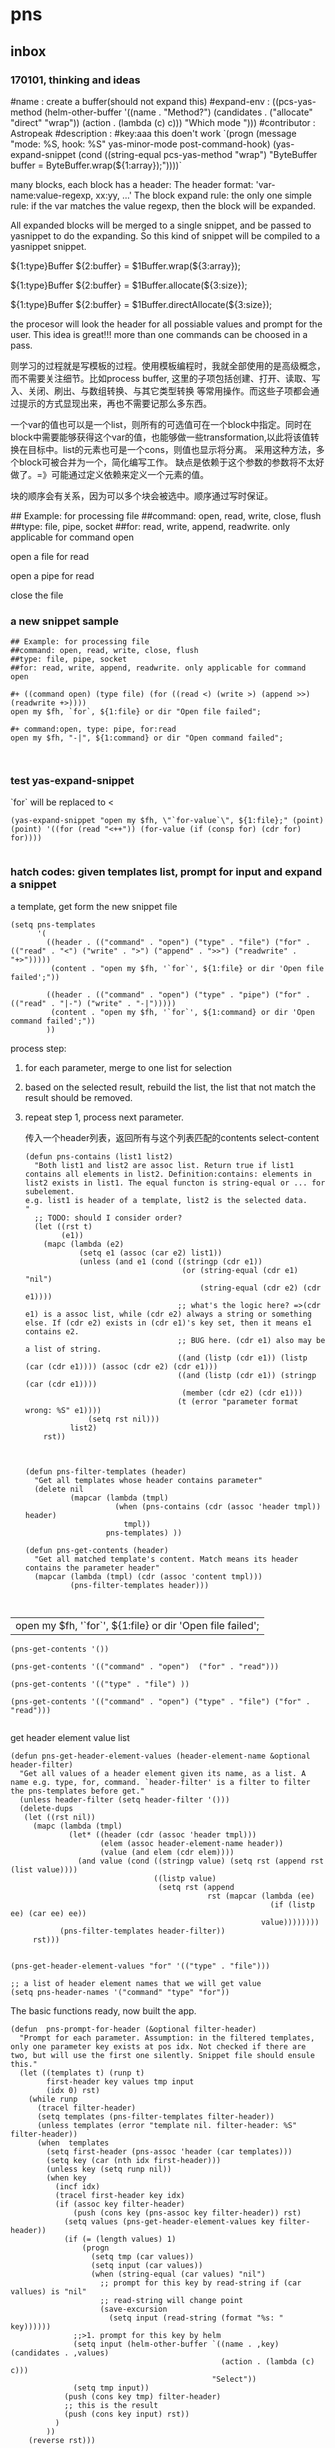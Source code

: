 * pns
** inbox
*** 170101, thinking and ideas
    # -*- mode: snippet -*-
    #name : create a buffer(should not expand this)
    #expand-env : ((pcs-yas-method (helm-other-buffer '((name . "Method?") (candidates . ("allocate" "direct" "wrap")) (action . (lambda (c) c))) "Which mode "))) 
    #contributor : Astropeak
    #description : 
    #key:aaa
    this doen't work
    `(progn
    (message "mode: %S, hook: %S" yas-minor-mode post-command-hook)
    (yas-expand-snippet
    (cond ((string-equal pcs-yas-method "wrap")
    "ByteBuffer buffer = ByteBuffer.wrap(${1:array});"))))`
    
    # New method:
    many blocks, each block has a header:
    The header format: 'var-name:value-regexp, xx:yy, ...'
    The block expand rule: the only one simple rule: if the var matches the value regexp, then the block will be expanded.
    
    All expanded blocks will be merged to a single snippet, and be passed to yasnippet to do the expanding. So this kind of snippet will be compiled to a yasnippet snippet.
    # --
    
    #++ method:wrap
    ${1:type}Buffer ${2:buffer} = $1Buffer.wrap(${3:array});
    
    #++ method:allocate
    ${1:type}Buffer ${2:buffer} = $1Buffer.allocate(${3:size});
    
    #++ method:direct
    ${1:type}Buffer ${2:buffer} = $1Buffer.directAllocate(${3:size});
    
    
    the procesor will look the header for all possiable values and prompt for the user. This idea is great!!!
    more than one commands can be choosed in a pass.
    
    则学习的过程就是写模板的过程。使用模板编程时，我就全部使用的是高级概念，而不需要关注细节。比如process buffer, 这里的子项包括创建、打开、读取、写入、关闭、刷出、与数组转换、与其它类型转换 等常用操作。而这些子项都会通过提示的方式显现出来，再也不需要记那么多东西。
    
    一个var的值也可以是一个list，则所有的可选值可在一个block中指定。同时在block中需要能够获得这个var的值，也能够做一些transformation,以此将该值转换在目标中。list的元素也可是一个cons，则值也显示将分离。
    采用这种方法，多个block可被合并为一个，简化编写工作。
    缺点是依赖于这个参数的参数将不太好做了。=》可能通过定义依赖来定义一个元素的值。
    
    块的顺序会有关系，因为可以多个块会被选中。顺序通过写时保证。
    
    ## Example: for processing file
    ##command: open, read, write, close, flush
    ##type: file, pipe, socket
    ##for: read, write, append, readwrite. only applicable for command open
    
    #++ command:open, type: file, for:read
    open a file for read
    
    #++ command:open, type: pipe, for:read
    open a pipe for read
    
    
    
    #++ command:open
    close the file
*** a new snippet sample
    #+BEGIN_SRC text
    ## Example: for processing file
    ##command: open, read, write, close, flush
    ##type: file, pipe, socket
    ##for: read, write, append, readwrite. only applicable for command open

    ,#+ ((command open) (type file) (for ((read <) (write >) (append >>) (readwrite +>))))
    open my $fh, `for`, ${1:file} or dir "Open file failed";

    ,#+ command:open, type: pipe, for:read
    open my $fh, "-|", ${1:command} or dir "Open command failed";


    #+END_SRC
*** test yas-expand-snippet
    `for` will be replaced to <
    #+NAME: no-name
    #+begin_src elisp
    (yas-expand-snippet "open my $fh, \"`for-value`\", ${1:file};" (point) (point) '((for (read "<++")) (for-value (if (consp for) (cdr for) for))))

    #+end_src
*** hatch codes: given templates list, prompt for input and expand a snippet
    a template, get form the new snippet file
    #+NAME: vars 
    #+begin_src elisp
    (setq pns-templates
          '(
            ((header . (("command" . "open") ("type" . "file") ("for" . (("read" . "<") ("write" . ">") ("append" . ">>") ("readwrite" . "+>")))))
             (content . "open my $fh, '`for`', ${1:file} or dir 'Open file failed';"))

            ((header . (("command" . "open") ("type" . "pipe") ("for" . (("read" . "|-") ("write" . "-|")))))
             (content . "open my $fh, '`for`', ${1:command} or dir 'Open command failed';"))
            ))
    #+end_src
    
    
    process step:
    1. for each parameter, merge to one list for selection
    2. based on the selected result, rebuild the list, the list that not match the result should be removed.
    3. repeat step 1, process next parameter.
       
       传入一个header列表，返回所有与这个列表匹配的contents
       select-content
       #+NAME: methods
    #+begin_src elisp
    (defun pns-contains (list1 list2)
      "Both list1 and list2 are assoc list. Return true if list1 contains all elements in list2. Definition:contains: elements in list2 exists in list1. The equal functon is string-equal or ... for subelement.
    e.g. list1 is header of a template, list2 is the selected data.
    "
      ;; TODO: should I consider order? 
      (let ((rst t)
            (e1))
        (mapc (lambda (e2)
                (setq e1 (assoc (car e2) list1))
                (unless (and e1 (cond ((stringp (cdr e1))
                                       (or (string-equal (cdr e1) "nil")
                                           (string-equal (cdr e2) (cdr e1))))
                                      ;; what's the logic here? =>(cdr e1) is a assoc list, while (cdr e2) always a string or something else. If (cdr e2) exists in (cdr e1)'s key set, then it means e1 contains e2.
                                      ;; BUG here. (cdr e1) also may be a list of string.
                                      ((and (listp (cdr e1)) (listp (car (cdr e1)))) (assoc (cdr e2) (cdr e1)))
                                      ((and (listp (cdr e1)) (stringp (car (cdr e1))))
                                       (member (cdr e2) (cdr e1)))
                                      (t (error "parameter format wrong: %S" e1))))
                  (setq rst nil)))
              list2)
        rst))



    (defun pns-filter-templates (header)
      "Get all templates whose header contains parameter"
      (delete nil
              (mapcar (lambda (tmpl)
                        (when (pns-contains (cdr (assoc 'header tmpl)) header)
                          tmpl))
                      pns-templates) ))

    (defun pns-get-contents (header)
      "Get all matched template's content. Match means its header contains the parameter header"
      (mapcar (lambda (tmpl) (cdr (assoc 'content tmpl)))
              (pns-filter-templates header)))


    #+end_src
    
    #+RESULTS: select-content
    | open my $fh, '`for`', ${1:file} or dir 'Open file failed'; |
    
    #+NAME: test-get-contents
    #+begin_src elisp
        (pns-get-contents '())

        (pns-get-contents '(("command" . "open")  ("for" . "read")))

        (pns-get-contents '(("type" . "file") ))

        (pns-get-contents '(("command" . "open") ("type" . "file") ("for" . "read")))

    #+end_src
    
    get header element value list
    #+NAME: methods
    #+begin_src elisp
    (defun pns-get-header-element-values (header-element-name &optional header-filter)
      "Get all values of a header element given its name, as a list. A name e.g. type, for, command. `header-filter' is a filter to filter the pns-templates before get."
      (unless header-filter (setq header-filter '()))
      (delete-dups
       (let ((rst nil))
         (mapc (lambda (tmpl)
                 (let* ((header (cdr (assoc 'header tmpl)))
                        (elem (assoc header-element-name header))
                        (value (and elem (cdr elem))))
                   (and value (cond ((stringp value) (setq rst (append rst (list value))))
                                    ((listp value)
                                     (setq rst (append
                                                rst (mapcar (lambda (ee)
                                                              (if (listp ee) (car ee) ee))
                                                            value))))))))
               (pns-filter-templates header-filter))
         rst)))

    #+end_src
    
    #+NAME: test-
    #+begin_src elisp
    (pns-get-header-element-values "for" '(("type" . "file")))
    #+end_src
    
    
    #+NAME: vars
    #+begin_src elisp
    ;; a list of header element names that we will get value
    (setq pns-header-names '("command" "type" "for"))
    #+end_src
    
    The basic functions ready, now built the app.
    #+NAME: methods
    #+begin_src elisp
    (defun  pns-prompt-for-header (&optional filter-header) 
      "Prompt for each parameter. Assumption: in the filtered templates, only one parameter key exists at pos idx. Not checked if there are two, but will use the first one silently. Snippet file should ensule this."
      (let ((templates t) (runp t)
            first-header key values tmp input
            (idx 0) rst)
        (while runp
          (tracel filter-header)
          (setq templates (pns-filter-templates filter-header))
          (unless templates (error "template nil. filter-header: %S" filter-header))
          (when  templates
            (setq first-header (pns-assoc 'header (car templates)))
            (setq key (car (nth idx first-header)))
            (unless key (setq runp nil))
            (when key
              (incf idx)
              (tracel first-header key idx)
              (if (assoc key filter-header)
                  (push (cons key (pns-assoc key filter-header)) rst)
                (setq values (pns-get-header-element-values key filter-header))
                (if (= (length values) 1)
                    (progn
                      (setq tmp (car values))
                      (setq input (car values))
                      (when (string-equal (car values) "nil")
                        ;; prompt for this key by read-string if (car vallues) is "nil"
                        ;; read-string will change point
                        (save-excursion
                          (setq input (read-string (format "%s: " key))))))
                  ;;>1. prompt for this key by helm
                  (setq input (helm-other-buffer `((name . ,key) (candidates . ,values)
                                                   (action . (lambda (c) c)))
                                                 "Select"))
                  (setq tmp input))
                (push (cons key tmp) filter-header)
                ;; this is the result
                (push (cons key input) rst))
              )
            ))
        (reverse rst)))

    (defun pns-prompt-for-header-old (header-names)
      "Based on the templates, prompt for each parameters"
      (let ((headers))
        (mapcar (lambda (key)
                  (let ((values (pns-get-header-element-values key headers))
                        tmp)
                    (tracel values)
                    (if (= (length values) 1)
                        (if (and (stringp (car values)) (string-equal (car values) "nil"))
                            (setq tmp (read-string (format "%s: " key)))
                          (setq tmp (car values)))
                      (setq tmp (helm-other-buffer `((name . ,key) (candidates . ,values)
                                                     (action . (lambda (c) c)))
                                                   "Select")))
                    (tracel key tmp)
                    (push (cons key tmp) headers)
                    (cons key tmp)))
                header-names)))

    (defun pns-create-expand-env (header tmpl)
      "Convert header to a expand-env that can be passed to yas-expand-snippet. header is a list, element is (key . value), both key and value are strings. The main job is handle this kind of parameter: (key (k1 v1) (k2 v2)), and changet the key to a symbol from string, change to a list from a cons"
      (let (tmp tmp1)
        ;; elem is a parameter
        (mapcar (lambda (elem)
                  ;; tmp is all possible values for the element key. TODO: where is definiton of tmpl?
                  (setq tmp (cdr (assoc (car elem) (cdr (assoc 'header tmpl)))))
                  ;; tmp1 is the target value
                  (setq tmp1 (cdr elem))
                  (cond ((listp tmp)
                         (mapc (lambda (vv)
                                 (if (consp vv)
                                     (when (string-equal (cdr elem) (car vv))
                                       (setq tmp1 (cdr vv)))))
                               tmp)))

                  (tracel elem tmp tmp1)
                  ;; elem: ("command" . "open"), tmp: "open", tmp1: "open"
                  ;; elem: ("type" . "file"), tmp: "file", tmp1: "file"
                  ;; elem: ("for" . "read"), tmp: (("read" . "<") ("write" . ">") ("append" . ">>") ("readwrite" . "+>")), tmp1: "+>"
                  (list (intern (car elem)) tmp1))
                header)))

    (defun pns-do-expand (&optional filter-header)
      "given header element list, expand a snippet."
      (let* ((header (pns-prompt-for-header filter-header))
             (templates (pns-filter-templates header)))
        (tracel header)
        (mapc (lambda (tmpl)
                (yas-expand-snippet (cdr (assoc 'content tmpl)) (point) (point)
                                    (pns-create-expand-env header tmpl)))
              templates)))

    (defun pns-main ()
      (interactive)
      (pns-do-expand))

    (defun pns-main-shortcut ()
      (interactive)
      (pns-do-expand '(("command" . "create-channel") ("for" . "read") ("file-name" . "\"aaa.b\""))))

    #+end_src
    
    #+RESULTS: methods
    ==============    ==    ==    ===================pns-do-xxx
    =    
    
    #+NAME: test-
    #+begin_src elisp
    (pns-prompt-for-header)
    (pns-get-contents (pns-prompt-for-header))
    (pns-do-expand pns-header-names)
    #+end_src
    
*** ideas
    header的各个元素中，每个元素之间是有关系的。目前采用的方式是随意组合。如第一个元素有2个值，第二元素有3个值，则所有可能取值有2x3=6种。
    但还有种情况，比如第一个元素取第1个值时，第二个元素只能取前2个值；第一个元素取第2个值时， 第二个元素只能取后两个值，则所有取值有2x2处。
    如何表示这种关系呢？使用树完全是可行的，但写起来比较复杂，也不好看。 直接指定一个元素的子节点如何？通过下标。比如(children . (0 1))。 当没有指定children时，则表示children可以取所有值。 这种其实和树的效果是一样的。
*** the nio snippet sample
    Mon Jan  2 09:44:32 2017
    写这个文件花了大约一个多小时，在写的过程中，我观察结构，思考各种可能问题，着重解决分块与组合的问题。 最终想到了一种非常巧妙的方法：使用类似org mode文件的树结构来模板。
    分块有利于模板文件的编写，修改、新增都会比较方便。组合则给进一步的封闭带来便利。这两个方面均可通过org mode文件解决。
    
    一个模板块可以wrap其它模板块。这种主义也要支持。
    
    心得： 必需得通过用例，才能有想法，完全空想，基本上什么也想不出。
    #+BEGIN_SRC text
    ## the four command are independent. To expand all of four, just expand all four step by step


    ##TODO: define a major mode: display the source codes in java format, while all lines begin with a '#' in another look. fold function.


    ##通过第一个参数选择要分别展开哪些宏。第一个参数与后面的参数有什么不同？ 不同点在于在写这个模板时，就是根据第一个参数进行区分的。？这样有没有什么限制？ 应该也可以写sub command，但在不同层级。 比如 #+ 表示第一层， #++表示第二层，#+++表示第三层。 这是文本文件表达树的最佳方式，就像是org mode一样。 通过树的结构，属性继承也会方便很多。同时，感觉没必要保持严格的顺序了，完全可以通过参数指定顺序。 这个想法也是非常牛逼啊！！树的结构，对于修改及新增都有很大的便利性。
    就使用org文件吧， 这样可以继承大量代码。


    ## #++ define global variables
    ,#++ ((buffer-types '(byte int short char long float double)))

    ## nil means the value should be provided by users.
    ,#+ ((command . create-channel) (type . (in out)) (file-name . nil))
    {
        FileOutputStream fout = null;
        try {
            fout = new FileOutputStream(${1:file});
            FileChannel fc = fout.getChannel();

    ,#+ ((command create-buffer) (type . ,buffer-types)(method . (allocate direct-allocate) (size . nil)))
            ByteBuffer buffer = ByteBuffer.allocate(${2:1024});

    ,#+ ((command create-buffer) (type . ,buffer-types)(method . wrap) (array-name . nil)))
            ByteBuffer buffer = ByteBuffer.wrap(${2:1024});

    ,#+ ((command fill-buffer) (buffer-type . ,buffer-types) (content-type . (byte[] String)))
            buffer.clear();
            // fill the buffer with contents to write to a file
            final byte message[] = { 83, 111, 109, 101, 32, 98, 121, 116, 101, 115, 46 };
            for (int i=0; i<message.length; ++i) {
               buffer.put( message[i] );
            }

    ## how to express: this header is dependent on create-channel, type out? I think don't try to do this, this should be ensured by the user
    ,#+ ((comand write-buffer-to-channel))
            buffer.flip();
            fc.write(buffer);
           

    ,#+ ((comand read-buffer-from-channel))
            buffer.clear();
            while (fc.read(buffer) != -1) {

    ,#+ ((command extract-buffer) (buffer-type . ,buffer-types) (content-type . (byte byte[] String)))
                //now file contents saved in buffer, add process codes here
                buffer.flip();
                 int i=0;
                 while (buffer.remaining()>0) {
                     byte b = buffer.get();
                     System.out.print((char)b);
                     i++;
                 }
                
    ,#+ ((comand read-buffer-from-channel))
                buffer.clear();
            }


    ## here type should be the same as the above ones. All vars should be shared, if only they match. A child will inheritates property from its parent. if header 1 contains header 2, then header 1 is the parent, header 2 is the child.
    ## So in below header, it will inheritates 'type' and 'file-name' property from the first one.
    ,#+ ((command . create-channel))
        } catch (FileNotFoundException ex) {
            System.out.println(ex);
        } catch (IOException ex) {
            System.out.println(ex);
        } finally {
            try {
                if (fout != null) {fout.close();}
            } catch (IOException e) {
                System.out.println(e);
            }
        }
    }
    #+END_SRC
    
    用org文件重写，效果相当好。
    #+BEGIN_SRC org
    ,* doc
    ## the four command are independent. To expand all of four, just expand all four step by step


    ##TODO: define a major mode: display the source codes in java format, while all lines begin with a '#' in another look. fold function.


    ##通过第一个参数选择要分别展开哪些宏。第一个参数与后面的参数有什么不同？ 不同点在于在写这个模板时，就是根据第一个参数进行区分的。？这样有没有什么限制？ 应该也可以写sub command，但在不同层级。 比如 #+ 表示第一层， #++表示第二层，#+++表示第三层。 这是文本文件表达树的最佳方式，就像是org mode一样。 通过树的结构，属性继承也会方便很多。同时，感觉没必要保持严格的顺序了，完全可以通过参数指定顺序。 这个想法也是非常牛逼啊！！树的结构，对于修改及新增都有很大的便利性。
    就使用org文件吧， 这样可以继承大量代码。

    ,* ((global-variables . (buffer-types '(byte int short char long float double))))
      ## *+ define global variables

    ,* snippet: process files with buffer and channel, nio package
    ,** ((command . create-channel) (type . (in out)) (file-name . nil))
      ## nil means the value should be provided by users.
    ,*** ((command2 . init)
    {
        FileOutputStream fout = null;
        try {
            fout = new FileOutputStream(${1:file});
            FileChannel fc = fout.getChannel();

    ,*** ((command2 . cleanup))
        } catch (FileNotFoundException ex) {
            System.out.println(ex);
        } catch (IOException ex) {
            System.out.println(ex);
        } finally {
            try {
                if (fout != null) {fout.close();}
            } catch (IOException e) {
                System.out.println(e);
            }
        }
    }

    ,** ((command create-buffer) (type . ,buffer-types))
    ,*** ((method . (allocate direct-allocate) (size . nil))
            ByteBuffer buffer = ByteBuffer.allocate(${2:1024});

    ,*** ((method . wrap) (array-name . nil))
            ByteBuffer buffer = ByteBuffer.wrap(${2:1024});

    ,** ((command fill-buffer) (buffer-type . ,buffer-types) (content-type . (byte[] String)))
            buffer.clear();
            // fill the buffer with contents to write to a file
            final byte message[] = { 83, 111, 109, 101, 32, 98, 121, 116, 101, 115, 46 };
            for (int i=0; i<message.length; ++i) {
               buffer.put( message[i] );
            }

    ## how to express: this header is dependent on create-channel, type out? I think don't try to do this, this should be ensured by the user
    ,** ((command extract-buffer) (buffer-type . ,buffer-types) (content-type . (byte byte[] String)))
                //now file contents saved in buffer, add process codes here
                buffer.flip();
                 int i=0;
                 while (buffer.remaining()>0) {
                     byte b = buffer.get();
                     System.out.print((char)b);
                     i++;
                 }
                

    ## here type should be the same as the above ones. All vars should be shared, if only they match. A child will inheritates property from its parent. if header 1 contains header 2, then header 1 is the parent, header 2 is the child.
    ## So in below header, it will inheritates 'type' and 'file-name' property from the first one.
    ,** ((command write-to-channel-from-buffer))
            buffer.flip();
            fc.write(buffer);
           
    ,** ((command read-from-channel-to-buffer))
    ,*** ((command2 part1))
            buffer.clear();
            while (fc.read(buffer) != -1) {
            // process buffer content here

    ,*** ((command2 part2))
                buffer.clear();
            }

    #+END_SRC
*** the perl processing file snippet in org mode format
    In this entry, the processing steps are described.
    
    #+BEGIN_SRC org 
    ,* ideas & docs
      - if a parameter has no value, then its value should be prompt for
        such as the '(file)' parameter.
      - maybe add a doc string to a parameter is a good idea. 
        And the doc string is optional. If it not exists, then the parameter key will be used. Angin a good idea.
        A parameter is e.g. '(command open)', 'command' is the parameter's key, 'open' is the parameter's value.
      - ((k1 v1) (k2 (v21 v22))) is the same as the two: ((k1 v1) (k2 v21)) and ((k1 v1) (k2 v22))
        We can always flatten the formmer to the latter to ease our implementation of parse the snippet. and we can make an header has uniform format by always transform it in this format: ((k1 v1 doc1) (k2 v2 doc2) ...), and k1 is always a symbol, v1 is always a cons of (key . value), doc1 is always a string of documentation of this parameter. This idea is great!! It greatly descreases the complexity of codes, for we only have one case to handle. A header is a list of parameters.
        
        When writting snippet, the latter form is better. It helps removing duplicates. But the former form also works. I love this flexibility!
      - put the header in a source block named header, put the expanded codes in a source block named content
        Currently the the header is put in the headline, then it's hard to write long headers.
      - Put the global parameters in the source block name global-definition
        And all the child entry and this entry can refer to that definition
        So just put parameters to the root entry, all the snippet can access to those.
        
        Seems the 'global-definition' and 'header' block have very small differences. The element(which is a parameter) in a 'global-definition' only has one possible value, while a 'header' can has may values. So we can use 'header' as 'global-definition'. 
        
        What we really need is global function definition. Those functions will be created and can be used in the everywhere. 
        Currently we can only support lambda functions to ease the implementation.
      - the processing steps of this file to transform it to a template list
        Note: a template is a list of ((header . H) (content . C))
        1. find the level 1 entry started with 'snippet:'
           Should have only one such entry. root-entry
        2. init current-templates to nil, current-header, current-content to nil,
           
        3. set current-entry to root-entry
           
        4. process the content of current-entry
           Note: content of an entry is the text betwwen the entry's headline and its first child entry's headline, exclusive.
           - for block named 'header', append all parameters of this header to current-header
             Note: I find no need to seperate parameter and functions, because they all server as a environment variable. And our algorithm is that we only prompt for selection or input only when a parameter has mulitple values or has no value. If it has only one value, then nothing will be done, it will server as an environment value only.
           - for block named 'content', append the content to current-content
             without adding any newline characters. So you should add new line in the block if wanted.
           - if this entry is a leaf, 
             then add ((header . current-header) (content . content)) to current-templates.
             then restore current-header and current-content to the original value.
             
           - else for all direct child entrys:
             loop with current-entry in all direct child entrys:
             repeat step 4.
             
        5. now current-templates contains all template of this snippet tree.
           
      - helm source candidate
        the level one snippet entry's headline and
        the direct child's headlines of level one shortcut entry
        will be added as helm source candidate
        
        For both candidates, the level one snippet entry will first be processed to a templates list.
        Note: maybe this can be processed at init stage and saved for latter use, and update when needed(such as the file has a newer version).
        Then for the first type of candidate, the filter will be set to '()
        for the second type of candidate, the filter will be set to source block 'filter' of that entry.
        Note: a filter is a list of parameters, and is used to give initial value to a parameter. Then that parameter will not be prompt for selction or value.
        
        
    ,* snippet: processing files, open, read, write, close
      ,#+name: header
      ,#+begin_src elisp
      ((snippet-name xxxxx))
      ,#+end_src
      
    ,** ((command open) (target file) (for ((read '<') (write '>') (append '>>') (readwrite '+>'))) (file))
       ,#+name: header
       ,#+begin_src elisp
       ((command open) (target file)
        (for (read <) (write >) (append >>) (readwrite +>))
        (file))
       ,#+end_src
       
       ,#+name: content
       ,#+begin_src perl :results output
       open my $fh, '`for`', `file` or die "Open file failed";
       ,#+end_src
       
       Notes on variable binding:
       For element type string, name, name-value, name-key all bind to the same string;
       For element type cons, name is binded to the cons, name-key will be binded to (car name), name-value will be binded to (cdr name).
       e.g.:
       if `for` is '(read '<')', `for-value` will be 'read', `for-key` will be '<'.
       if `target` is 'file', then `target-key`, `target-value` are all 'file'.
       
    ,** ((command open) (target pipe) (for ((read '|-') (write '-|'))) (command))
       ,#+name: header
       ,#+begin_src perl :results output
       ((command open) (target pipe) (for (read |-) (write -|)) (shell-command))
       ,#+end_src
       
       ,#+name: content
       ,#+begin_src perl :results output
       open my $fh, '`for`', `shell-command` or die "Open command failed";
       ,#+end_src
       
    ,** ((command close))
       ,#+name: header
       ,#+begin_src perl :results output
       ((command close))
       ,#+end_src
       
       
       ,#+name: content
       ,#+begin_src perl :results output
       close $fh;
       ,#+end_src
       
    ,** ((command read)  (file-handler) (to))
       ,#+name: header
       ,#+begin_src perl :results output
       ((command read)  (file-handler) (to))
       ,#+end_src
       
    ,*** ((type line))
        ,#+name: header
        ,#+begin_src perl :results output
       ((type line))
        ,#+end_src
        
        
        read a line from a file handler
        ,#+name: content
        ,#+begin_src perl :results output
       `to` = <`file-handler`>;
        ,#+end_src
    ,*** ((type whole-content-as-string))
        ,#+name: header
        ,#+begin_src perl :results output
       ((type whole-content-as-string))
        ,#+end_src
        
        
        read the file's whole content as a string
        ,#+name: content
        ,#+begin_src perl :results output
        local $/;
        `to` = <`file-handler`>;
        ,#+end_src
        
        
    ,* shortcut
      shortcut is a way to predefine some parameters so that these parameters will not be prompted to user for value.
      
    ,** open a file for read, and then close
       This shortcut contains two header, the first one will define three element. The whole:
       ,#+NAME: filter
       ,#+begin_src elisp
       (((command open) (target file) (for read))
        ((command close)))
       ,#+end_src
       Element is a header, each element will be processed in turn.
    #+end_src
       
       
    #+END_SRC
*** hatch codes: parse org mode file to templates list
    INFO. All org mode related codes
    #+NAME: no-name
    #+begin_src elisp

(org-entry-delete)
(org-entry-beginning-position)
(org-entry-end-position)
(org-entry-get)
(org-entry-get-with-inheritance)

(org-entry-properties)
(org-entry-is-todo-p)

(defun org-in-src-block-p (&optional inside)

(org-babel-src-block-names pns-snippet-file)

(defun org-goto-first-child ()
  "Goto the first child, even if it is invisible.
Return t when a child was found.  Otherwise don't move point and
return nil."

(defun org-back-to-heading (&optional invisible-ok)
  "Call `outline-back-to-heading', but provide a better error message."

(defun org-get-next-sibling ()
  "Move to next heading of the same level, and return point.
If there is no such heading, return nil.
This is like outline-next-sibling, but invisible headings are ok."


(defun outline-next-visible-heading (arg)

(defun outline-next-heading ()
(outline-level)
(org-entry-put)
(org-find-entry-with-id)

;; get the entry text, after heading, entire subtree
(org-get-entry)

(defun org-babel-next-src-block (&optional arg)
  "Jump to the next source block.
With optional prefix argument ARG, jump forward ARG many source blocks."
  (interactive "p")
  (org-next-block arg nil org-babel-src-block-regexp))


    #+end_src
    
    #+NAME: init
    #+begin_src elisp
(require 'aspk-debug)
    #+end_src
    
    #+NAME: vars
    #+begin_src elisp
    (defvar pns-snippet-file nil "snippet file name")
    (setq pns-snippet-entry-regexp  "^\*+\s+snippet.*")
    ;; (pns-get-all-src-blocks pns-snippet-file pns-snippet-entry-regexp)
    #+end_src
    
    #+NAME: init
    #+begin_src elisp
    ;; (setq pns-snippet-file "perl-file-processing.org")
    (setq pns-snippet-file (expand-file-name "snippets/file-processing.org"))
    #+end_src
    
    
    DONE. a function get all src block, (name, content, belonging-heading-level), in the same order they are defined.
    #+NAME: vars
    #+begin_src elisp
    (setq pns-src-block-name-regexp "\\(header\\|content\\)")
    #+end_src
    
    #+NAME: methods
    #+begin_src elisp
    (defun pns-get-all-src-blocks (snippet &optional entry name)
      "Get all src blocks of the given snippet file name, return as a list. All src blocks should be in a entry, or there will be error. If the entry is provided, then only get that entry's src blocks. entry is regexp to match a headline. If name is given, only get blocks with NAME."
      (let (tmp rst)
        ;; create temp buffer without undo record or font lock. (more efficient)
        ;; first space in temp buff name is necessary
        (and (get-buffer " myTemp") (kill-buffer " myTemp"))
        (set-buffer (get-buffer-create " myTemp"))
        (insert-file-contents snippet nil nil nil t)

        ;; get only the entry's content
        (when entry
          (goto-char 1)
          (if (re-search-forward entry nil t)
              (let ((heading (match-string 0))
                    (entry (org-get-entry)))
                (erase-buffer)
                (insert heading)
                (insert "\n")
                (insert entry))
            (error "Entry %S not found, file: %s, src block name: %s." entry snippet name)))

        ;; (write-file "aaa")
        (goto-char 1)
        (while (setq tmp (pns-get-src-block-info name))
          (push tmp rst))
        (prog1 (reverse rst)
          (kill-buffer " myTemp"))))

    (defun pns-get-src-block-info (&optional name)
      "Return a accoc list of block info, searching form current position, current buffer. If no src blocks, return nil, and position will not be moved. NAME should has \\(\\).
    The codes are copied form org-babel-find-named-block "
      (interactive)
      ;; (or name (setq name "\\(.*\\)"))
      (let* ((case-fold-search t)
             (regexp (if name (concat org-babel-src-name-regexp name "[ \t(]*[\r\n]\\(?:^#.*[\r\n]\\)*"
                                      (substring org-babel-src-block-regexp 1))
                       org-babel-src-block-regexp)))

        (when (re-search-forward regexp nil t)
          (append
           ;; position: beginning and end
           (list (cons 'beginning (match-beginning 0))
                 (cons 'end (match-end 0)))
           ;; src block name, lang, content
           (let ((property-name '(nil name lang lang nil content content)))
             (mapcar (lambda (idx)
                       (cons (nth idx property-name)
                             (if (equal (nth idx property-name) 'content)
                                 (pns-unquote-src-block-content
                                  (substring-no-properties (or (match-string idx) "")))
                               (substring-no-properties (or (match-string idx) "")))))
                     (if name '(1 3 6) '(1 2 5))))
           ;; belonging heading and level
           (save-excursion
             (let ((p (point)))
               (org-back-to-heading)
               (move-beginning-of-line 1)
               (if (re-search-forward "^\\(\\*+\\)\s+\\(.*\\)" p t)
                   (list (cons 'level (length (match-string 1)))
                         (cons 'heading (substring-no-properties (match-string 2)))))))))))

    ;; there is a bug in regexp-quote: '\\|' will be quoted to '\\\\|'

    (defun pns-unquote-src-block-content (content)
      "Remove all leading ',' in each line of content"
      (replace-regexp-in-string "^\\(\s*\\)," "" content)) ;;remove all leading line helps indent.

    #+end_src
    
    #+NAME: test-
    #+begin_src elisp
    (defun pns-tmp ()
      (interactive)
      (message "%s" (pns-get-src-block-info pns-src-block-name-regexp)))
    #+end_src
    
    
    convert the source blocks to templates list:
    Given src blocks, get the templates.
    #+NAME: methods
    #+begin_src elisp
    ;; add a filed: leafp
    (defun pns-assoc (key list)
      (cdr (assoc key list)))

    (defun pns-add-leafp-to-src-blocks (blocks)
      (let (elem rst)
        (while blocks
          (setq elem (car blocks))
          (setq blocks (cdr blocks))
          (if blocks
              (if (>= (pns-assoc 'level elem) (pns-assoc 'level (car blocks)))
                  (push (append (list (cons 'leafp t)) elem) rst)
                (push (append (list (cons 'leafp nil)) elem) rst))
            (push (append (list (cons 'leafp t)) elem) rst)))
        (reverse rst)))

    ;; a bug in emacs lisp: seems a list with the same symbol elemnt will has the same address.
    ;; (eq (list 'a 'b) (list 'a 'b))
    ;; After I change this line :
    ;; (setq elem (append elem `((children . (a)) ,(cons 'parent (list parent)))))
    ;; TO:
    ;; (setq elem (append elem (list (list 'children (format "%s-%s" (incf idx) level))
    ;; (list 'parent parent))))
    ;; Then the program works.

    ;; This is just waist of time!! emacs lisp's desctructive operateions are full of bug!!!! I have waste about 3 hours on this!! Fuck!!!!

    ;; Found another bug:
    ;; first time run pns-convert-block-list-to-tree, it gives good answer
    ;; then it gives double the good anwser, then triple, ...
    ;; DOn't know why
    ;; FOund the root cause:
    ;; the rst value will be not the same each time the program enter. Fuck!!
    ;; (let ((elem nil)
    ;; (rst '((children . (a)) (parent . nil)))


    (defun pns-print-tree (tree)
      ;; (message "Tree: %s" tree)
      (message "level: %s, name: %s"
               (pns-assoc 'level tree)
               (pns-assoc 'name tree))
      (mapc (lambda (tt)
              (if (listp tt)
                  (pns-print-tree tt))
              )
            (pns-assoc 'children tree)))


    ;; Now the function works!!!
    (defun pns-create-templates (block-tree c-header c-content)
      "Assue content block is behind of header block or it will be error."
      (tracel c-header)
      (let ((name (pns-assoc 'name block-tree))
            (children (pns-assoc 'children block-tree)))
        ;; (message "lenth children=%s" (length children))
        (if (= (length children) 1)
            ;;this is a leaf
            (cond ((string-equal name "header")
                   (setq pns-tmp-header c-header))
                  ((string-equal name "content")
                   (add-to-list 'pns-tmp-templates
                                (list (cons 'header pns-tmp-header) (cons 'content c-content))
                                t)))
          ;; this is a parent
          (mapc (lambda (tt)
                  (when (listp tt)
                    (let ((name (pns-assoc 'name tt))
                          (content (pns-assoc 'content tt)))
                      (cond ((string-equal name "header")
                             (pns-create-templates tt
                                                   (append c-header (read content))
                                                   c-content))
                            ((string-equal name "content")
                             (pns-create-templates tt
                                                   c-header
                                                   (concat c-content content)))))))
                children))))

    (defun pns-convert-to-string-filed (lst)
      (tracel lst)
      (mapcar (lambda (parameter)
                (if (listp parameter)
                    (cons (format "%s" (car parameter))
                          (if (> (length (cdr parameter)) 1)
                              (pns-convert-to-string-filed (cdr parameter))
                            (format "%s" (car (cdr parameter)))))
                  ;; for (name v1 v2 v3) cases. lst now is (v1 v2 v3)
                  (format "%s" parameter)))
              lst))

    ;; This works as main function

    (defun pns-create-templates-1 (snippet-file)
      "Given snippet org file, return the templates list"
      (setq pns-tmp-header nil)
      (setq pns-tmp-templates nil)
      (pns-create-templates
       (pns-convert-block-list-to-tree (pns-get-all-src-blocks snippet-file pns-snippet-entry-regexp  pns-src-block-name-regexp))
       nil nil)

      (mapcar (lambda (tmpl)
                (let ((header (pns-assoc 'header tmpl))
                      (content (pns-assoc 'content tmpl)))
                  (list (cons 'header (pns-convert-to-string-filed header))
                        (cons 'content content))))
              pns-tmp-templates)
      )

    (defun pns-main-update-templates ()
      (interactive)
      ;; for open command:
      (setq pns-header-names '("command" "target" "for" "file"))
      
      ;; for close command:
      (setq pns-header-names '("command"))
      
      ;; for read command:
      (setq pns-header-names '("command" "file-handler" "to" "type"))
      
      (setq pns-templates (pns-create-templates-1 pns-snippet-file))
      (message "pns-templates updated.")
      )

    #+end_src
    
    #+NAME: test-
    #+begin_src elisp
    ;; (message "Rst: %S"
    (pns-convert-block-list-to-tree (pns-get-all-src-blocks pns-snippet-file pns-snippet-entry-regexp  pns-src-block-name-regexp))
    ;; )


    ;; (message "Rst: %S"
    (pns-print-tree
     (pns-convert-block-list-to-tree '(
                                       ((level . 1) (name . "A"))
                                       ((level . 2) (name . "B1"))
                                       ((level . 2) (name . "B2"))
                                       ((level . 3) (name . "C1"))
                                       ))
     )
    (defun my-append-1 (a b)
      (concat a b))

    ;; (append nil (read "'((a b) (c d))"))

    (defun my-append (a b)
      (tracel a b)
      (append (and a (read (concat "" a))) (and b (read (concat "" b)))))

    (setq a (append nil (read "((command open) (target file)
        (for ((read <) (write >) (append >>) (readwrite +>)))
        (file))
    ")))


    (mapcar (lambda (block)
              (message "level: %s, name: %s, leafp: %s."
                       (pns-assoc 'level block)
                       (pns-assoc 'name  block)
                       (pns-assoc 'leafp  block))
              (cond ((string-equal (pns-assoc 'name block) "header")
                     (if (pns-assoc 'level block)
                         (push (append current-header (pns-assoc 'header block)) ))
                     ))
              )
            (pns-add-leafp-to-src-blocks (pns-get-all-src-blocks pns-snippet-file pns-snippet-entry-regexp  pns-src-block-name-regexp)))


    #+end_src
    
*** how to run
    1. run pns-create-templates and assign the result to pns-templates
       before asssing, should convert filed to string
       The input file is "perl-file-processing.org", saved in variable pns-snippet-file.
       
    3. manualll set pns-header-names
       Latter we should calculate the header dynamiccly.
       
       for open command:
       (setq pns-header-names '("command" "target" "for" "file"))
       
       for close command:
       (setq pns-header-names '("command"))
       
       for read command:
       (setq pns-header-names '("command" "file-handler" "to" "type"))
       
    4. run pns-main
       but first bind below variables, because we don't bind it in the env now.
       
       For open command, also bind the two variables.
       (setq for-value ">")
       (setq for-key "read")
*** hatch codes:  support shortcut
    #+NAME: vars
    #+begin_src elisp
(defvar pns-shortcuts nil "this is a temp variable to save current list of shortcut")
(setq pns-shortcut-entry-regexp  "^\*+\s+shortcut.*")
    #+end_src
    
    #+RESULTS: vars
    =@
    ==@
    ==@
    =    
**** read all shortcuts from a snippet file
     Input: pns-snippet-file, output: pns-shortcuts
     #+NAME: methods
     #+begin_src elisp
     (defun pns-create-shortcuts (file)
       "create a list of shortcut from org mode snippet `file'"
       (mapcar (lambda (src-block)
                 (list (cons 'header (mapcar (lambda (header)
                                               (pns-convert-to-string-filed header))
                                             (read (pns-assoc 'content src-block))))
                       (cons 'name (pns-assoc 'heading src-block))))
               (pns-get-all-src-blocks file pns-shortcut-entry-regexp  pns-src-block-name-regexp)))

     (defun pns-update-shortcuts ()
       (interactive)
       (setq pns-shortcuts  (pns-create-shortcuts pns-snippet-file)))


     ;; (setq aa (pns-create-shortcuts pns-snippet-file))
     (defun pns-main-shortcut ()
       (interactive)
       (let ((cand (mapcar (lambda (shortcut)
                             (cons (pns-assoc 'name shortcut)
                                   (pns-assoc 'header shortcut)))
                           pns-shortcuts)))
         (helm-other-buffer `((name . "shortcut")
                              (candidates . ,cand)
                              (action . (lambda (shortcut)
                                          (mapc (lambda (header)
                                                  (pns-do-expand header))
                                                shortcut))))
                            "Shortcut")))

     ;; (pns-get-all-src-blocks pns-snippet-file pns-snippet-entry-regexp)

     #+end_src
     
     pns-main-shortcut do the job. but a strange thing: the snippet will be inserted to another most recent buffer!!! not current.
     
** implementation
*** tangle
    #+name: sources
    #+begin_src elisp :noweb yes :tangle pns.el
    <<vars>>
    <<methods>>
    <<misc>>
    <<init>>
    #+end_src
** issues
*** DONE " myTemp" not killed may cause snippet file not found
    CLOSED: [2017-01-03 Tue 11:45]
    - State "DONE"       from ""           [2017-01-03 Tue 11:45]
    If snippet is relative path, then if this function exit without kill the buffer, then the buffer will keep exists.
    Fix by first kill the buffer.
*** DONE let the user input value if a parameter's value is "nil"
    CLOSED: [2017-01-03 Tue 15:43]
    - State "DONE"       from "STARTED"    [2017-01-03 Tue 15:43] \\
      Create a special case for this situation.
      (if (and (stringp (car values)) (string-equal (car values) "nil"))
      
      At create expand-env,  contains function, and prompt for input.
    - State "STARTED"    from ""           [2017-01-03 Tue 14:45]
    Now the parameter is just selected.
*** DONE create a function to create expand-env for yas-expand-snippet
    CLOSED: [2017-01-03 Tue 16:00]
    - State "DONE"       from "STARTED"    [2017-01-03 Tue 16:00]
    - State "STARTED"    from ""           [2017-01-03 Tue 15:54]
    Currently the codes are in another function.
    
*** DONE build pns-header-names dynamically based on pns-templates
    CLOSED: [2017-01-03 Tue 17:26]
    - State "DONE"       from "STARTED"    [2017-01-03 Tue 17:26]
      Rewrite pns-prompt-for-header. the codes not good.
      The codes 
    - Note taken on [2017-01-03 Tue 17:20] \\
      Arealdy fixed the bug. And find a new bug in create templates from snippet file: if a parameter has multiple values, it will have only one value, which is the string of that list.
    - State "STARTED"    from ""           [2017-01-03 Tue 16:07] \\
      This function should be modified.
      (defun pns-prompt-for-header (header-names)
    Now it is specified in pns-main-1
    
*** DONE create templates bug: multiple parameter values will be one
    CLOSED: [2017-01-03 Tue 17:43]
    - State "DONE"       from "STARTED"    [2017-01-03 Tue 17:43] \\
      Codes is correct. It is the snippet error. So modify snippet to fix it.
      
      This function do the conversion. recursively.
      (defun pns-convert-to-string-filed (lst)
    - State "STARTED"    from ""           [2017-01-03 Tue 17:33]
    find a new bug in create templates from snippet file: if a parameter has multiple values, it will have only one value, which is the string of that list.
    
*** CANCELLED Symbol’s value as variable is void: for-value
    CLOSED: [2017-01-03 Tue 18:07]
    - State "CANCELLED"  from "STARTED"    [2017-01-03 Tue 18:07] \\
      the name represent the value, no need to write name-value. So I feel this function isn't that so useful.
    - Note taken on [2017-01-03 Tue 17:51] \\
      expand-env works like let*. so we can just add a function to create the variables.
      Below codes works
      
      #+NAME: no-name
      #+begin_src elisp
          (yas-expand-snippet "open my $fh, \"`for-value`\", ${1:file};" (point) (point) '((for (read "<++")) (for-value (if (consp for) (cdr for) for))))
      #+end_src
    - Note taken on [2017-01-03 Tue 17:46] \\
      for-key   should be (if (consp for) (car for) for)
      for-value should be (if (consp for) (cdr for) for)
      
      This works for all expand-evn variable.
    - State "STARTED"    from ""           [2017-01-03 Tue 17:45]
    Symbol’s value as variable is void: for-value', open or die "Open command for [yas] elisp error: Symbol’s value as variable is void: for-key failed";
    
*** DONE write a snippet file for java file processsing,  by nio
    CLOSED: [2017-01-03 Tue 23:28]
    - State "DONE"       from "STARTED"    [2017-01-03 Tue 23:28]
      file saved in ./snippets/file-processing.org
    - State "STARTED"    from "TODO"       [2017-01-03 Tue 20:10]
    - State "TODO"       from ""           [2017-01-03 Tue 18:17]
    create a new snippet file under ./snippets/.
    
    The perl file processing snippet now works quite good. Maybe we can share headers between different language, then converting to indepenndent templates. This the key to uniform all language with same promption. But the drawbacks is maybe we need prompt for more data to make it uniform.
    Add many lanuage's file processing apis in to one snippet file, and see how it works, do there will be some problem.
    
    #+NAME: no-name
    #+begin_src elisp
(setq pns-snippet-file (expand-file-name "snippets/file-processing.org"))
(pns-main-1)
    #+end_src
    
*** write a snippet file for java file processsing,  by io
    
*** DONE multiple snippet files supports, integrated to helm-c-yasnippet
    CLOSED: [2017-01-05 Thu 11:48]
    - State "DONE"       from "STARTED"    [2017-01-05 Thu 11:48] \\
      tested. With little bug for org.org snippet.
    - Note taken on [2017-01-05 Thu 11:44] \\
      codes write done. Based on the underlining functions, the function can be created quite easy.
    - Note taken on [2017-01-05 Thu 10:56] \\
      one snippet file is a module. all files is a list of module, pns-modules.
    - State "STARTED"    from ""           [2017-01-05 Thu 10:08]
      What finished now is processing a single snippet file, which has two parts: a snippet entry and a shortcut entry.
    Each file contains a list of templates. different file's templates are independent.
    
    #+NAME: vars
    #+begin_src elisp
(defvar pns-modules nil "List of modules. a module corespongidng to a snippet file")
(defvar pns-module-name nil "this var is used to save current module name when processing")
(defvar pns-snippet-dir (expand-file-name "./snippets") "The directory for all snipppet files")
    #+end_src
    
    create pns-modules
    #+NAME: methods
    #+begin_src elisp
    (defun pns-create-module-1 (file)
      (let (pns-templates pns-shortcuts (pns-snippet-file file))
        (pns-main-update-templates)
        (pns-update-shortcuts)
        (list (cons 'name (file-name-nondirectory file))
              (cons 'templates pns-templates)
              (cons 'shortcuts pns-shortcuts))))

    (defun pns-create-modules (dir)
      ;; iterate all file names under directory dir with an optional filter function, recursively
      (require 'f)
      (mapcar (lambda (file)
                ;; (message "File: %s" file)
                ;; Here file is file name, add processing codes here
                (pns-create-module-1 file))
              ;; the second parameter can be a function filtering the file names.
              (f-files dir nil t)))

    (defun pns-create-modules-run ()
      "A run funcion alwasy has no parameter and no return value"
      (interactive)
      (setq pns-modules (pns-create-modules pns-snippet-dir)))
    #+end_src
    
    select module with helm
    #+NAME: methods
    #+begin_src elisp
    (defun pns-main-module ()
      "using helm to select a module and run. Input is pns-modules"
      (interactive)
      (let ((cand (mapcar (lambda (module)
                            (cons (pns-assoc 'name module) module))
                          pns-modules)))
        (helm-other-buffer `((name . "module")
                             (candidates . ,cand)
                             (action . (lambda (module)
                                         (let ((pns-templates (pns-assoc 'templates module))
                                               (pns-shortcuts (pns-assoc 'shortcuts module)))
                                           (pns-main-shortcut)))))
                           "Module")))
    #+end_src
    
    
*** throw error when current idx has more than one parameter keys
    Or the user will no know what going wrong.
    
    THis function:
    (defun  pns-prompt-for-header () 
    "Prompt for each parameter. Assumption: in the filtered templates, only one parameter key exists at pos idx. Not checked if there are two, but will use the first one silently. Snippet file should ensule this."
    
*** DONE if root entry don't have a header src block, then children will be nil
    CLOSED: [2017-01-03 Tue 22:35]
    - State "DONE"       from "STARTED"    [2017-01-03 Tue 22:35]
    - State "STARTED"    from ""           [2017-01-03 Tue 22:26]
    Root cause is parents's second element is nil, so the children will be nil.
    Should fix by setting all element of parents to rst.
    And also throw an error when children is nil, or idx exceed the max element in parents.
    
    (defun pns-convert-block-list-to-tree (blocks)
    "Covert a block list to a tree based on level. use the children and parent property"
    (let* ((elem nil)
    (idx 0)
    ;; below line will not work, the rst will change every time. Acturally, it will be the same value the last time run
    ;; (rst '((children . (a)) (parent . nil)))
    ;; this works though
    (rst (list (list 'children idx) (list 'parent)))
    
    ;; parents save the current level parent block
    # (parents (list rst rst rst nil nil nil nil)) ;; this will work
    (parents (list rst nil nil nil nil nil nil))
    
*** DONE a bug: header ((buffer-types Byte Char Int)), pns-convert-to-string-filed  not works
    CLOSED: [2017-01-03 Tue 22:25]
    - State "DONE"       from "STARTED"    [2017-01-03 Tue 22:25]
    - State "STARTED"    from ""           [2017-01-03 Tue 22:23]
      
    Below is modified vesion. seems it works
    (defun pns-convert-to-string-filed (lst)
    (tracel lst)
    (mapcar (lambda (parameter)
    (if (listp parameter)
    (cons (format "%s" (car parameter))
    (if (> (length (cdr parameter)) 1)
    (pns-convert-to-string-filed (cdr parameter))
    (format "%s" (car (cdr parameter)))))
    (format "%s" parameter)))
    lst))
    
*** DONE seems if parameter is (name value1 value2), the helm selection will hang
    CLOSED: [2017-01-03 Tue 21:49]
    - State "DONE"       from "STARTED"    [2017-01-03 Tue 21:49] \\
      pns-contains don't consider this situation.
    - State "STARTED"    from ""           [2017-01-03 Tue 21:34]
    (name (key1 value1) (key1 value2)) works.
    
*** SOMEDAY can't reference another variables in header
    - State "SOMEDAY"    from "STARTED"    [2017-01-03 Tue 22:36]
    - Note taken on [2017-01-03 Tue 22:14] \\
      this variable should be expanded before pass to yas-expand-snippet.
      May be I should give up this now.
    - State "STARTED"    from ""           [2017-01-03 Tue 21:58]
    e.g.
    ((buffer-types Byte Int ...))
    ((command create-buffer) (type buffer-types))
    type refer to buffer-types
    
    But in pns-templates, type's reference value 'buffer-types' will be convert to string directly.
    ("type" . "buffer-types")
    
    Solution: should define a method to show how to do variable reference, now they will all be converted to string.
    I will use the commer syntax. if a name is preceeded by a commer, then we will not convert it to a string. So the definition will be changed to:
    ((buffer-types Byte Int ...))
    ((command create-buffer) (type ,buffer-types))
    
*** DONE select type to Int, but in expanded codes it will always be Double
    CLOSED: [2017-01-03 Tue 23:00]
    - State "DONE"       from "STARTED"    [2017-01-03 Tue 23:00] \\
      a bug in pns-create-expand-env
    - State "STARTED"    from ""           [2017-01-03 Tue 22:37]
    DoubleBuffer buffer = DoubleBuffer.directAllocate(111);
    
    pns.el:pns-create-expand-env:148:	elem=(command . create-buffer), tmp=create-buffer, tmp1=create-buffer
    pns.el:pns-create-expand-env:148:	elem=(type . Short), tmp=(Byte Char Int Short Char Long Float Double), tmp1=Double
    pns.el:pns-create-expand-env:148:	elem=(method . allocate), tmp=(allocate directAllocate), tmp1=directAllocate
    pns.el:pns-create-expand-env:148:	elem=(size . 111), tmp=nil, tmp1=111
    Mark set
    
    
*** DONE add shortcut to nio snippet org file
    CLOSED: [2017-01-04 Wed 17:40]
    - State "DONE"       from "STARTED"    [2017-01-04 Wed 17:40] \\
      use pns-update-shortcuts to read shortcuts from snippet file and saved to pns-shortcuts
      use pns-main-shortcut to trigger every shortcut.
      Works very good!
    - Note taken on [2017-01-04 Wed 17:09] \\
      By make use of the former functions, the job is easy.
      So it is good to write general functions. not use global variables.
    - Note taken on [2017-01-04 Wed 17:06] \\
      Done the basic codes. Works with little bug.
    - Note taken on [2017-01-04 Wed 13:58] \\
      Code modification done. Possiable to support shortcut. run pns-main-shortcut to see the effect.
    - Note taken on [2017-01-04 Wed 11:42] \\
      try to impelemnt. just add a parameter filter-header will works.
      But below will cause template nill.
      
      (pns-do-expand '(("command" . "create-channel") ("for" ("read" "Input")))))
      
      below one works, but "for" still be promted:
      (pns-do-expand '(("command" . "create-channel") ("for" . "read"))))
      This wroks as expected.
      Fix this by adding a judge: if the element exists in filter-header, then don't select it, just use its value.
      
    - State "STARTED"    from ""           [2017-01-03 Tue 23:35]
    one to read file, including create channel, create buffer, read from channel to buffer, .., close file.
    one to write file.
    
    a shortcut is just a list of expanded headers. it locates under '^* shortcut.*' entry.
    TO the user, it works exactly the same as a snippet entry.
    
    Solution: just pass a filter-header(current the initial value is nil, so select every template in pns-templates). Then only the needed parameters needs to be selected.
    
*** parameter format related
**** default value for parameter
     XXX But seems now it's hard to add addtional data to a parameter without modifing its type.
     
     It can be easily added.
     Current structure of a parameter:
     (key (select-value real-value))
     
     Then just add default value to the third place, 
     (key (select-value real-value default-value)). If select-value is the same as real-value, just set they same.
     
     The format is compatible to the old one.
     
     Default value is displayed when selecting, if press enter, then key value will be nil.
     
**** parse value as symbol: a reference to another key
     why this is useful?
     Then I can define a 'global variable'(may be in another src block instead of header), and refer to that variable in another 'header' src block.
     This is quite useful in this situation:
     In a shortcut, two header refers to the same variable(such as filehandle, filename), by get that info and saved to a 'global variable', we avoid prompt for that info twice.
     
     The 'global variable' is used to collect all parameters needed by the whole shortcut headers, and in the header definition, we just pass all values.
     
     Maybe we can use this syntax to express a variable reference:
     (key value)      : value is treated as string
     (key $reference) : reference is treated as a symbol. prefixed by a '$'
     (key @doc) : doc is the document for this parameter. prefixed by a '@'. Or (key "@this is a doc contais blanks"). and (key (select-value real-value @doc-for-selected-value)) also works, it add a doc to this value.
     It will be displayed as name for helm.
     (key =default-value): default-value is the default value of this parameter. prefixed by a "=".
     
     All those parameters are regular chars in lisp.
     '#', '?' is not valid
     
     test:
     #+NAME: no-name
     #+begin_src elisp
(setq a (read "(key *reference))"))

(format "%S" (nth 1 a))

(format "%S" (nth 0 a))




     #+end_src
     
**** should provide a way to define non selectable parameters.
     e.g. buffer-types parameter just servered as an global variable, not the headers.
     
     To fix, there are two ways: define other src names, such as 'global-definition' instead of 'header', the latter is used for prompt for input.
     two: still use header name, but...
     I prefer the first one.
     
*** CANCELLED refactory: pns-prompt-for-header
    CLOSED: [2017-01-04 Wed 21:37]
    - State "CANCELLED"  from ""           [2017-01-04 Wed 21:37]
    - Note taken on [2017-01-04 Wed 21:33] \\
      seems no need to do so. Because in shortcut we will use this feature.
    TODO: seems we can return the real-value directly by helm. Now returned the select-value.
    
    this function: values is a list of string. better to use a list of cons if the parameter value is cons. Then no need to convert latter.
    
    (defun  pns-prompt-for-header (&optional filter-header) 
    
    
    (setq values (pns-get-header-element-values key filter-header))
    
    (setq input (helm-other-buffer `((name . ,key) (candidates . ,values)
    (action . (lambda (c) c)))
    "Select"))
    
    pns.el:nil:113:	values=(create-channel create-buffer fill-buffer extract-buffer write-to-channel-from-buffer read-from-channel-to-buffer import-needed-package)
    pns.el:nil:113:	values=(read write)
    pns.el:nil:113:	values=(part1 part2)
    pns.el:nil:113:	values=(nil)
    i
*** shortcut: string value, the '"' will missing in the generated codes.
    e.g. after expanded, file name  is `aa.bb' instead of `"aa.bb"'
    (file-name "aa.bb")
    
*** DONE shortcut: import part will be inserted after the fowwling parts
    CLOSED: [2017-01-04 Wed 21:15]
    - State "DONE"       from "STARTED"    [2017-01-04 Wed 21:15]
    - State "STARTED"    from ""           [2017-01-04 Wed 20:01]
    caused by prompt for file name. if i set value for file-name, then it is ok.
    (file-name "aa.bb")
    
    This issue should be caused by helm, not yasnippet. Because helm will save current position.
    And two helm session is nested.
    
    After tested, it is 'read-string' that make point with wrong value.
    in shortcut,pooint: 19803
    point: 19803
    after point: 19872
    in shortcut,pooint: 19872
    before read-string. ponint:19872
    is-buffer-file-temp called
    afeter read-string. ponint:19803
    point: 19803
    after point: 19906
    in shortcut,pooint: 19906
    point: 19906
    after point: 19961
    in shortcut,pooint: 19961
    p
    
*** write function test codes
    Target: a test is in the "test-method" src block. The result is in the "test-result" src block.
    Provide a function to run all the test, and print not passed cases.
    
*** DONE src block: if lang is org, then some special chars will be quoted
    CLOSED: [2017-01-05 Thu 12:22]
    - State "DONE"       from "STARTED"    [2017-01-05 Thu 12:22]
    - Note taken on [2017-01-05 Thu 11:54] \\
      maybe we can just remove the leading ','.
    - State "STARTED"    from ""           [2017-01-05 Thu 11:51]
    So the expanded content will contains a ',' before.
    ,#+name: content
    ,#+begin_src csharp
    
    ,#+end_src
    
*** use headings to select detailed snippets instead of the fisrt parameter
    
*** add mode support
    Only that mode's snippet can be selected.
    With a prefix, select form all modes.
    
    Then I should add another field to module: mode
    
    create all mode dir
    #+NAME: no-name
    #+begin_src elisp

    (mapcar (lambda (mode)
              (setq dir (format "%s/%s-mode" pns-snippet-dir mode))
              (unless (file-exists-p dir) (message "Creating dir: %s" dir) (mkdir dir t))
              )
            '("c++" "c" "cc" "cmake" "csharp" "css" "emacs-lisp" "erlang" "html" "inf-ruby" "java" "javascript" "js" "js2" "js3" "jsp" "less-css" "lua" "nxml" "objc" "org" "perl" "python" "rhtml" "rspec" "ruby" "scala" "scss" "sh" "snippet" "web"))

    #+end_src
    
    shortcut may be a general idea. It can combine any snippet sources. The aspk-code-snippet works good seems. we should only use key words to search for a snippet, wether if it is a snippet or a shortcut.
    
*** pns should also support the yas snippet function.
    for simple snippet, aspk-code-snippet works better. simple snippet can be created quickly.
    
    But for complex snippet, aspk-new-snippet is better. The writting is quite complex.
    
*** DONE new idea: delete shortcut, create expand env dynamically and look backward, every headlines are selectable
    CLOSED: [2017-01-07 Sat 20:06]
    - State "DONE"       from "STARTED"    [2017-01-07 Sat 20:06] \\
      Code finished. Call pns-expand-template-by-name to expand a template by selecting its name.
      The snippets/java-mode/file-processing.org is the template file.
      Works perfectly!!
    - State "STARTED"    from ""           [2017-01-06 Fri 15:08]
      Already have many thinkings, writting many notes.
**** doc
     - headlines selection:
       - if it is a leaf entry, then just expand its contents. if a variable has no binding, look backword for that variable. if not exists in every parents, then prompt the user for value.
       - else, all the children entrys will be expanded. The variable resolving method is the same.
       - so, the tree structure of all entrys is important.
       THink: should headlines should be merged for selection? =>We can  mergeed to see the effect at first.
     - then shortcut is not needed.
       
     This idea is great 
     
     On implementation:
     1. we should get all variable names in the snippet contents. So that we can prompt the user for value it it not exists in env(and parent env).
        Maybe we can use a new syntax for this. such as %var-name, and %(var-name default-value), and %(var-name value1 value2 ), and %(var-name (value1-display value1-real) (value2-diaply value2-real)), that is,  the same format as the original header. And here support variable reference will be easy, just compile %(var1 $ref) to `ref` instead of `var1`.
        
        In fact just embbed the original header in the contents. 
        The new syntax will be compiled to `var-name` syntax and expand-env before passed to yas-expand-snippet.
        So we only need to compile this format to the current format.
        
        Why not just use $var-name? =>we want preserve the old syntax for local selection/input.
        Why not just use `var-name` => we want have default value
        
        The finally effects is: 
        1. writtig snippet is just the same as method provided by yasnippet, but with new syntax added(the % syntax).
           
        2. specify snippets hierachy / relationship by org entry tree.
           - Each entry is a snippet of all the children's snippets.
           - child entry can inheritate env variable from parent entry.
           - *BUT* sometimes not all children should be included. On one condition, include this child, but on anothe condition, include that child. The decision is decided by a env variable of the parent. 
             => I think this can be fixed by a annotation named precondition:  @(precondition (var1 value11 value12) (var2 value21))
             This snippet will be included only when var1 equals value11 or value12, and var2 equals value21.
             Dynamic binding is great!! seems Fixed.
             
             Another problem:
             Some snippets should be seperated to two parts. How to resolve this? by tree structure, seems not good. 
             => this problems can be fixed by simplely following this rule: all the following siblings of an entry will be placed at $0 of this entry's snippets. Perfectly fixed!!
             
             
     according above rules,  I rewrite the java file processing snippet file:
     c:/Users/luooofuq/Dropbox/project/aspk-new-snippet/snippets/java-mode/file-processing.org
     
     Some findings:
         1. when expand an entry, two parameters should be passed:
            1. the caller, by parent entry or by end user
            2. the env variables.
               The env saves all possiable values for all defined and referenced variables. This should be uniform for both callers.  
               By for parent entry caller, the variables who already have values should only have this exact value in the env, instead of all possiable values.
               Then the codes can process in the same way.
         2. with the new methods, this var is shared easily by many snippets
            @(vars (for  (read "Input") (write "Output")))
         3. embedded variable definiton syntax
            `var-name value1 value2 (value3-display value3-real) value4`
            Only one variable can be defined with this syntax.
         4. formal variable definiton syntax
            @(vars (var1-name value1 value2 (value3-display value3-real) value4)  var2-name  ...)
            Many variables can be defined with this syntax. The var1-name is the same as the above var-name.
         5. Notes on the two variable definition syntax
            They have the same effects in perspective of variable creation and value getting. 
            The difference is that for embedded syntax, the var-name will be included in the snippets content, while for formal syntax, it will be removed from snippets content.
            The below two are exactly the same:
            #+name: formal syntax
            #+BEGIN_SRC perl
            @(vars (file-name "aaa.txt"))
            open my $fh, "<", `file-name`;
            #+END_SRC
            
            #+name: embedded syntax
            #+BEGIN_SRC perl
            open my $fh, "<", `file-name "aaa.txt"`;
            #+END_SRC
            
            Most time we will use embedded syntax since it is convienint.
         6. the if annotation works like an if statement, used for check precondition is fullfilled.
            @(if (for write))
            Currently we only support if one variable value is some value, but we don't support one variable value is not some value. Do we need this? 
            => We can add a new annotation @(unless) to express this when we need this.
            There can be many if statements within one single template text.
            
         Seems this way is perfect!! without any pitfalls. great!!
         
         
         About the structure:
        - template: assoc list of below element. Represent an org mode file entry.
          - name: string. this is the head line of the entry
          - defined variables(var-table): list of list of variable name and their possiable values.
            All variables defined, either formlly by @(vars) annotation, or by embedded syntax `var value`.
            Order is respected.
          - hungry variables(hungry-vars): list of variable names, which is a string. This is the variables that need getting value, either form env, or end user.
            either specified by @(get) annotation, or by embedded syntax `var value`.
            Order is respected.
          - precondition variables(precondition-table): assoc list of ((equal . (A)) (notequal . (A))), A: list of (var value).
            in two parts: equal and not equal, either specified by @(if ) or @(unless).
            Order is respected.
          - text: string. This is the content passed to yas-expand-snippet.
            with all annotation and embedded syntax removed.
          - children: list of template
            Nil if this is a leaf entry.
          - parent: template.
            Nil if this is a root entry.
            
        How to expand a snippet:
        Praemter:
       1. the template that to be expanded:template
       2. [optional]already filled variables: list of list of (varname  value)
       3. [optional]caller: symbol of parent or user.
          
       Processing steps:
       1. prepare the variable value pool, which specify all possiable values for a variable, is a list of all element of parent's defined variables.
          Seems this step only need be done once. and saved in the env field of a template. =>can be done on the fly and memorized.
       2. If caller is nil:
          if filledVariables is nil, set caller to 'user,
          else set caller to 'parent.
       3. check the precondition 
          if failed , return
       4. get values for hungry variables.
          First search in the already filled variables, then from user.
       5. put this variable to already filled variables.
       6. call yas-expand-snippet to expand the snippet, pass the text, and already filled variables.
       7. process children. For each child, repeat step 1~7.
          Note: already filled variables should be the same for all siblings. This makes sure no polution for each other.
          
       Nother notes: may be we can concat all text part of a template, and its children, and only call yas-expand-snippet for only one time.
       Or we can just make yas-expand-snippet a implementation to a virtual function of expand-snippet.
       
       
       On the variable syntax:
       (var-name value1 (value2-display value2-real) :doc "doc to this variable" value3 :reference var2)
       use ':key value' pair to express propertys of the variable.
**** codes
     Get the src block tree, Just reuse the old codes.
     #+NAME: no-name
     #+begin_src elisp
     (setq file (expand-file-name "./snippets/java-mode/file-processing.org"))

     ;; get all src block in file
     (setq a (pns-get-all-src-blocks file))
     (setq b (pns-convert-block-list-to-tree a))
     ;; b now is the tree

     (defun pns-print-tree-1 (tree)
       ;; (message "Tree: %s" tree)
       (message "level: %s, heading: %s"
                (pns-assoc 'level tree)
                (pns-assoc 'heading tree))
       (mapc (lambda (tt)
               (if (listp tt)
                   (pns-print-tree-1 tt))
               )
             (pns-assoc 'children tree)))


     (progn
       (message "######### Tree Start ############")
       (pns-print-tree-1 b)

       (message "######### Tree End ############")
       nil)

     #+end_src
     
     parse src block tree node's content part.
     #+NAME: methods
     #+begin_src elisp
     ;; src = annotation + text-src
     ;; text = replace `var value` syntax with `var` in text-src
     (defun pns-src-parser (src)
       "Convert src, which is the src block's content, to a assoc list of some fields of templates: var-table, hungry-vars, precondition-table, text"
       ;; (message "src: %s" src)
       (let (hungry-vars hungry-vars1 var-table var-table1 precondition-table text)
         (multiple-value-setq
             ;; annotation is a list of (annotaton-name value), the same part after @.
             ;; text-src is the remaining src, where all `var value` syntax will be inspected.
             (annotations text-src)
           (pns-src-parser--consume-annotation src))

         (multiple-value-setq
             ;; hungry-vars is the vars of get annotation
             ;; precondition-table is the vars of if annotation
             (hungry-vars precondition-table var-table)
           (pns-src-parser--parse-annotation annotations))

         (multiple-value-setq
             (hungry-vars1 var-table1 text)
           (pns-src-parser--parse-text text-src))

         `((var-table . ,(append var-table var-table1))
           (hungry-vars . ,(append hungry-vars hungry-vars1))
           (precondition-table . ,precondition-table)
           (text . ,text))))

     (defun pns-src-parser--consume-annotation (src)
       (let (rst text-src (last-point 1))
         (condition-case *error-info*
             (progn
               (and (get-buffer " myTemp") (kill-buffer " myTemp"))
               (set-buffer (get-buffer-create " myTemp"))
               (insert src))
           (error
            (message "Error happened: %S" *error-info*)
            (debug *error-info*)
            (list "Error: Fail to get snippet name. Error info below" *error-info*)))

         (goto-char (point-min))
         (while (re-search-forward "^\s*[^\\]?@\\(.*\\)$" (point-max) t)
           (match-string 1)
           ;; here (match-string 1) is the matched text by first (), add processing codes here
           ;; (message "Matched string %S" (match-string 1))
           (add-to-list 'rst (read (match-string 1)) 'append)
           (setq last-point (match-end 0))
           )
         (setq text-src (buffer-substring-no-properties last-point (point-max)))
         (kill-buffer " myTemp")
         (list rst text-src)))


     (defun pns-src-parser--parse-annotation (annotations)
       (let (hungry-vars precondition-table var-table)
         (mapc
          (lambda (elem)
            ;; (message "elem=%s" elem)
            (cond ((equal (car elem) 'get)
                   (setq hungry-vars (append hungry-vars (cdr elem))))
                  ((equal (car elem) 'if)
                   (setq precondition-table (append precondition-table (cdr elem))))
                  ((equal (car elem) 'vars)
                   (setq var-table (append var-table (cdr elem))))
                  (t (error "Unsupported annotation: %S" elem))))
          annotations
          )
         (list hungry-vars precondition-table var-table)))

     (defun pns-src-parser--parse-text (text-src)
       (let (hungry-vars var-table rst text tmp
                         (random-string ;; create a number string with length 16
                          (replace-regexp-in-string " " "0" (format "%16s" (random 10000000000000000)))))
         (condition-case *error-info*
             (progn
               (and (get-buffer " myTemp") (kill-buffer " myTemp"))
               (set-buffer (get-buffer-create " myTemp"))
               (insert text-src))
           (error
            (message "Error happened: %S" *error-info*)
            (debug *error-info*)
            (list "Error: Fail to get snippet name. Error info below" *error-info*)))

         (goto-char (point-min))
         ;;ensure the randome-string not exists
         (while (re-search-forward random-string (point-max) t)
           (setq random-string (replace-regexp-in-string " " "0" (format "%16s" (random 10000000000000000)))))

         (goto-char (point-min))
         ;; replace all '\`' to random-string temporarily, after process all `` blocks, we will replace back.
         (while (re-search-forward "\\\\`" (point-max) t)
           (replace-match random-string))

         (goto-char (point-min))
         (while (re-search-forward "`\\([^`]+\\)`" (point-max) t)
           ;; (while (re-search-forward "" (point-max) t)
           (match-string 1)
           ;; here (match-string 1) is the matched text by first (), add processing codes here
           ;; (message "Matched string %S" (match-string 1))
           (setq tmp (read (format "(%s)" (match-string 1))))
           (add-to-list 'rst tmp 'append)
           (replace-match (format "`%s`" (car tmp)))
           )

         (goto-char (point-min))
         ;; replace back
         (while (re-search-forward random-string  (point-max) t)
           (replace-match "\\\\`"))

         (setq text (buffer-substring-no-properties (point-min) (point-max)))
         (kill-buffer " myTemp")
         (setq hungry-vars (mapcar (lambda (x) (car x)) rst))
         (setq var-table (delete nil
                                 (mapcar (lambda (x)
                                           (when (> (length x) 1)
                                             x)) rst)))
         (list hungry-vars var-table text)))
     #+end_src
     
     So for this src:
     #+NAME: test-pns-src-parser-input
     #+begin_src elisp
     "@(get method)
     @(if (method allocate allocateDirect))
     `type`Buffer buffer = `type`Buffer.`method`(`size 1024`);"
     #+end_src
     
     The result of pns-src-parser is:
     #+NAME: test-pns-src-parser-result
     #+begin_src elisp
     (
      (var-table (size 1024)) ;;because type and method don't have possiable values, so don't put them in var-table. Then we ensure the variable resolving rule.
      (hungry-vars method type size) ;;Note method is the first hungry var, because it is defined by @(get method), and this line is the first line in src
      (precondition-table (method allocate allocateDirect))
      (text . "`type`Buffer buffer = `type`Buffer.`method`(`size`);")
      )
     #+end_src
     
     Some test codes:
     #+NAME: no-name
     #+begin_src elisp
     (setq aa      "@(get method)
               @(if (method allocate allocateDirect))
          @(vars xxx)
          @(get type)
          @(vars (for (read <) (write >)))
               `type`Buffer buffer = `type`Buffer.`method`(`size 1024`);"
           )

     (setq bb (pns-src-parser--consume-annotation aa))(setq cc (pns-src-parser--parse-annotation (car bb)))


     ;; (pns-src-parser--parse-text "`type`Buffer buffer = `type`Buffer.`method`(`size 1024`);")
     (pns-src-parser--parse-text (nth 1 bb))

     (setq dd (pns-src-parser aa))



     (defun pns-print-tree-2 (tree)
       ;; (message "Tree: %s" tree)
       (message "level: %s, heading: %s"
                (pns-assoc 'level tree)
                (pns-assoc 'heading tree))
       (when (pns-assoc 'content tree)
         (message "src paser result: %S" (pns-src-parser (pns-assoc 'content tree))))
       (mapc (lambda (tt)
               (if (listp tt)
                   (pns-print-tree-2 tt))
               )
             (pns-assoc 'children tree)))

     (pns-print-tree-2 b)
     #+end_src
     pns-src-parser works correctly for all srcs in the java-mode/file-processing file. Great!!!
     
     
     Processing template, selecting with helm...
     #+NAME: methods
     #+begin_src elisp
     (defun pns-print-template-tree (tree &optional height)
       "This print a tree in a nice format"
       (or height (setq height 0))
       (let ((msg-func (lambda (info &rest args)
                         (apply 'message (cons (format "%s%s" (make-string height ? ) info) args))))
             tmp)

         (funcall msg-func "--------------------")
         (mapc (lambda (field)
                 (when (pns-assoc field tree)
                   (setq tmp (pns-assoc field tree))
                   (when (stringp tmp) (setq tmp (replace-regexp-in-string "\n" "\\\\n" tmp)))
                   (funcall msg-func "%s: %S" field tmp)
                   ))
               '(name hungry-vars var-table precondition-table text))

         (mapc (lambda (tt)
                 (pns-print-template-tree tt (+ 4 height)))
               (pns-assoc 'children tree)))
       nil)


     (defun pns-get-var-table (template-element)
       "Get the var table for the template, with parent's var table mergetd. Seem we should get all parent's var table"
       (when template-element
         (reverse
          (append (pns-get-var-table (pns-get-template-element-parent template-element))
                  (pns-assoc 'var-table template-element)))))

     (defun pns-get-hungry-values (template &optional filled-vars)
       "Get hungry for a template. Return a list of list of varname and value, (var-symbol value)"
       (save-excursion
         (let ((hungry-vars (pns-assoc 'hungry-vars template))
               (var-table (pns-get-var-table template))
               possiable-values)
           (mapcar (lambda (var)
                     ;; change (read "Input") to (read . "Input")
                     (setq possiable-values (mapcar (lambda (elem)
                                                      (if (listp elem)
                                                          (cons (nth 0 elem) (nth 1 elem))
                                                        elem))
                                                    (pns-assoc var var-table)))
                     ;; (message "var: %S, possiable-values: %S" var possiable-values)
                     (message "## Getting value for hungry var %s" var)
                     (list var
                           (cond
                            ;; first search in filled-vars
                            ((assoc var filled-vars) (nth 1 (assoc var filled-vars)))
                            ;; get from helm
                            ((> (length possiable-values) 1)
                             (helm-other-buffer
                              `(((name . ,(format "%s" var))
                                 (candidates . ,possiable-values)
                                 (action . (lambda (c ) c))
                                 (accept-empty . t)))
                              (pns-assoc 'name template)))
                            ;; get by read-string
                            ((>= (length possiable-values) 0)
                             (save-excursion (read-string (format "%s. %s[%s]: "
                                                                  (pns-assoc 'name template)
                                                                  var (or (car possiable-values) "")) nil nil (car possiable-values))))
                            (t (error "Impossible to be here")))))
                   hungry-vars))))


     (defun pns-get-real-value-for-var (var-name display-value template)
       "Get real value for var with display-value"
       (let* ((var-table (pns-get-var-table template))
              (var-values (pns-assoc var-name var-table))
              (rst display-value))
         (mapc (lambda (value)
                 (when (and (listp value) (equal display-value (car value)))
                   (setq rst (nth 1 value))))
               var-values)
         (message "Get real value for var $S with display-value %S: %S" var-name display-value rst)
         rst))


     (setq pns-template-file (expand-file-name "./snippets/java-mode/file-processing.org"))
     #+end_src
     
     Test codes of above:
     #+NAME: no-name
     #+begin_src elisp
     (setq file (expand-file-name "./snippets/java-mode/file-processing.org"))

     (setq dd (pns-convert-input-tree-to-template-tree b nil))

     (pns-print-template-tree dd)

     (pns-print-template-tree (pns-create-templates-new file))

     (setq aa (pns-create-template-new file))

     (setq bb (pns-create-template-table aa))

     (setq pns-src-parser-input-file "/Users/astropeak/Dropbox/project/aspk-new-snippet/snippets/java-mode/file-processing.org")
     #+end_src

*** DONE not recogonize '\`', the backquote is ignored
    CLOSED: [2017-01-07 Sat 23:39]
    - State "DONE"       from ""           [2017-01-07 Sat 23:39]
     
*** DONE src blocks can't be found when #+name: xxx not exists
    CLOSED: [2017-01-08 Sun 11:47]
    - State "DONE"       from "STARTED"    [2017-01-08 Sun 11:47]
    - State "STARTED"    from ""           [2017-01-07 Sat 23:57]
*** DONE use new tree format
    CLOSED: [2017-01-08 Sun 14:55]
    - State "DONE"       from "STARTED"    [2017-01-08 Sun 14:55] \\
      Rewrite many functions. Now Works good!!
    - Note taken on [2017-01-08 Sun 11:54] \\
      two new functions that convert block to template tree added. Now modify the old codes to adapte this change
    - State "STARTED"    from ""           [2017-01-08 Sun 11:47]
    
    convert src blocks to a tree. With a root element
    #+NAME: methods
    #+begin_src elisp
    (require 'aspk-tree)
    (defun pns-convert-block-list-to-tree-coolie (&optional parent)
      "Use two gloabl variables. pns-tobe-converted-block-list: the src blocks; pns-convert-block-list-tree the output tree"
      (let (level  parent-level (run-p t) elem)
        (or parent (setq parent aspk/tree-head-element))
        (setq parent-level (and (listp parent) (pns-assoc 'level parent)))
        (or parent-level (setq parent-level 0))

        (while (and run-p pns-tobe-converted-block-list)
          (setq elem (car pns-tobe-converted-block-list))
          (setq level (pns-assoc 'level elem))
          ;; (message "level:%d, parent-level:%d" level parent-level)
          (cond ((> level parent-level)
                 ;; (message "level: %d, heading: %s" level (pns-assoc 'heading elem))
                 (pop pns-tobe-converted-block-list)
                 (aspk/tree-add-element pns-convert-block-list-tree parent elem)
                 (pns-convert-block-list-to-tree-coolie elem))
                (t (setq run-p nil)))
          )))

    (defun pns-convert-block-list-to-tree (blocks)
      (let ((pns-convert-block-list-tree (aspk/tree-create))
            (pns-tobe-converted-block-list blocks))
        (pns-convert-block-list-to-tree-coolie)
        ;; replace the head element
        (setcar pns-convert-block-list-tree '((heading . "root") (level . 0) (content . "")))
        pns-convert-block-list-tree))


    #+end_src

    convert input tree to template tree:
    #+NAME: methods
    #+begin_src elisp
    (defun pns-convert-input-tree-to-template-tree (input-tree)
      "Convert the input-tree destructively to a template tree"
      (aspk/tree-iterate
       input-tree
       (lambda (elem-subtree parent-subtree depth)
         (setcar elem-subtree
                 (append
                  (list `(name . ,(pns-assoc 'heading (car elem-subtree))))
                  (pns-src-parser (pns-assoc 'content (car elem-subtree)))))))
      input-tree)

    #+end_src

    cretea template name table, done
    #+NAME: methods
    #+begin_src elisp
    (defun pns-create-template-table (&optional rst)
      "Create a name to template object table(list of cons), given template. Key is name, value is template. this table can be used as helm candidates"
      (let (rst)
        (maphash (lambda (key val)
                   (aspk/tree-iterate (pns-assoc 'template val)
                                      ;; (lambda (elem parent depth)
                                      (lambda (elem-subtree parent-subtree depth)
                                        (setq rst (append (list (cons (pns-assoc 'name (car elem-subtree))
                                                                      (car elem-subtree)))
                                                          rst)))))
                 pns-template-set)
        rst))
    ;; (setq a (pns-create-template-table))

    ;; (setq a (pns-create-template-new pns-template-file))
    ;; (setq b (pns-create-template-table a))

    (defun pns-expand-template-by-name ()
      "Use helm select which template to be expanded, based on its name. The input is a global variable pns-template-file saving the template file name."
      (interactive)

      (save-excursion (pns-update-template-list))
      (message "in 1 pns-expand-template-by-name Buffer:%S" (current-buffer))

      (let ((template
             (save-excursion
               (helm-other-buffer
                `(((name . "Template")
                   (candidates . ,(pns-create-template-table))
                   (action . (lambda (tmpl) tmpl))
                   (accept-empty . t)))
                "Template"))))
        (message "Template: %S" template)

        (message "in 2 pns-expand-template-by-name Buffer:%S" (current-buffer))
        (pns-expand-tempalte template)))

    #+end_src

    create template:
    #+NAME: methods
    #+begin_src elisp
    ;; 一个template对应一个org文件的tree.
    ;; 对于多个文件，则对应的对象为 template-set，为一个hash，key为文件的相对路径，值为一个assoc list: ((mode . "emacs-lisp") (templat . template-object) (undate-time . last-undeated-time)).

    (setq pns-template-set (make-hash-table :test 'equal))

    (defun pns-create-template-new (file)
      "create template(which is a tree) given FILE, which is an org mode template file"
      (let ((tree (pns-convert-input-tree-to-template-tree (pns-convert-block-list-to-tree (pns-get-all-src-blocks file)))))
        tree))

    (defun pns-update-template-list ()
      "Create/update template for all files under pns-snippet-dir, the result saved in pns-template-set"
      ;; iterate all file names under directory dir with an optional filter function, recursively
      (interactive)
      (require 'f)
      (let (rfile elem time elem2 tmpl mode)
        (mapc (lambda (file)
                (setq rfile (replace-regexp-in-string pns-snippet-dir "" file))
                (and (equal file rfile) (error "Impossiable"))
                (setq elem (gethash rfile pns-template-set))
                (setq time (time-to-seconds (nth 5 (file-attributes file 'string))))
                ;; (message "File: %s, time: %d" file time)
                ;; (or mode (error "Mode is nil for file %s" file))

                (unless (and elem (<= time (pns-assoc 'update-time elem)))
                  (message "Updating template for file %s" rfile)
                  (setq tmpl (pns-create-template-new file))
                  (with-temp-buffer (insert file) (goto-char (point-min))
                                    (when (re-search-forward "/\\([a-z-]*\\)-mode/" nil t)
                                      (setq mode (match-string 1))))
                  (setq elem2 (list (cons 'update-time time)
                                    (cons 'template tmpl)
                                    (cons 'mode mode)))
                  (pns-upadte-template-parent-children-map tmpl)
                  (puthash rfile elem2 pns-template-set)))
              (f-files pns-snippet-dir nil t)))
      (message "Done"))

    (defun pns-set-assoc (key value list)
      "set key value to new value in assoc list, destructively"
      ;; (message "key: %S, list: %S" key list)
      (setcdr (assoc key list) value)
      )
    ;; (setq a '((name . "TOM") (age . 13)))
    ;; (pns-assoc 'name a)
    ;; (pns-set-assoc 'age 18 a)

    ;; This hash save a template's parent and children elements. Key is a template element, value is a assoc list: ((parent . parent-element)(children . list-of-children-element))
    (setq pns-template-parent-children-map (make-hash-table :test 'eq))

    (defun pns-upadte-template-parent-children-map (template)
      "update the map in pns-template-parent-children-map of template tree"
      (aspk/tree-iterate
       template
       (lambda (elem-subtree parent-subtree depth)
         (puthash (car elem-subtree)
                  (list (cons 'parent (car parent-subtree))
                        (cons 'children (mapcar 'car (cdr elem-subtree))))
                  pns-template-parent-children-map))))

    (defun pns-get-template-element-parent (template-element)
      (let (rst)
        (setq rst (gethash template-element pns-template-parent-children-map))
        (or rst (error "value not exist for template-element %S" template-element))
        (pns-assoc 'parent rst)))

    (defun pns-get-template-element-children (template-element)
      (let (rst)
        (setq rst (gethash template-element pns-template-parent-children-map))
        (or rst (error "value not exist for template-element %S" template-element))
        (pns-assoc 'children rst)))

    ;; (setq pns-template-set (make-hash-table :test 'equal))

    ;; (pns-update-template-list)

    #+end_src

    Expand a template:
    #+NAME: methods
    #+begin_src elisp
    (defun pns-expand-tempalte (template-element &optional filled-vars caller)
      "Expand a template-element, recursively."
      (interactive)
      (message "in pns-expand-tempalte Buffer:%S" (current-buffer))
      (or caller
          (setq caller (if filled-vars 'parent 'user)))

      (let (hungry-vars text (check-passed t) (var-table (pns-get-var-table template-element)))
        ;; (pns-print-template-tree template-element)
        (message "Filled-Vars: %S" filled-vars)
        (message "Expanding %s" (pns-assoc 'name template-element))

        ;; check precondition
        (when (equal caller 'parent)
          (mapc (lambda (var-value)
                  (let* ((name (car var-value))
                         (expected-values
                          (mapcar (lambda (elem)
                                    ;; elem is the display value symbol for var name.
                                    ;; convert from display to real
                                    ;;convert symbol to string
                                    (format "%s" (pns-get-real-value-for-var name elem template-element))
                                    )
                                  (cdr var-value)))
                         (real (car (pns-assoc name filled-vars))))
                    (unless (member real expected-values)
                      (setq check-passed nil)
                      (message "Precondition checking not pass for name: %s. Expected: %s, real: %s"
                               name expected-values real))))
                (pns-assoc 'precondition-table template-element)))

        (when check-passed
          (message "Template-Element: %S, buffer: %S" template-element (current-buffer))
          (setq text (pns-assoc 'text template-element))
          (setq hungry-vars (pns-get-hungry-values template-element filled-vars))
          (message "%S, %S, %d, buffer: %S" text hungry-vars (point) (current-buffer))
          ;; expand this
          (if (region-active-p)
              (yas-expand-snippet  text (region-beginning) (region-end) hungry-vars)
            (yas-expand-snippet  text  (point) (point) hungry-vars))

          ;; expand all children
          (mapc (lambda (tmpl)
                  (pns-expand-tempalte tmpl hungry-vars 'parent))
                (pns-get-template-element-children template-element))))
      ;; (pns-assoc 'children template-element))))
      (message "Done"))

    #+end_src


** run
   - Note taken on [2017-01-06 Fri 21:23]
   First run pns-create-modules-run to generate pns-modules. This will searching all files under pns-snippet-dir, each file should have two entries: '* snippet: xxx' and '* shortcut: yyy', or there will be an error.
   Then run pns-main-module to select a snippet.

   The old method, also applicable.
   First run pns-main-1 to generate pns-templates from pns-snippet-file
   Then run pns-main to do the interactive selection and it will generates the code.
   
** tools
*** convert snippets in  aspk-code-snippets to aspk-new-snippets format
    given a directory, convert all snippets file under that dir to a single org file. each file is an entry, the headline is the name of that snippet, the src block is the contnet.

    Run this code block, then call pns-expand-template-by-name interactively, then all snippets files under pcs-snippet-dir/perl-mode can be selected.

    #+NAME: no-name
    #+begin_src elisp
    (defun pns-tool-convert-aspk-code-snippets-to-new (dir output-file)
      (with-current-buffer (find-file-noselect output-file)
        (erase-buffer))
      (let (name value)
        (mapc (lambda (file)
                ;; (message "file=%s" file)
                (condition-case *error-info*
                    (progn
                      (and (get-buffer " myTemp") (kill-buffer " myTemp"))
                      (set-buffer (get-buffer-create " myTemp"))
                      (insert-file-contents file nil nil nil t))
                  (error
                   (message "Error happened: %S" *error-info*)
                   (debug *error-info*)
                   (list "Error: Fail to get snippet name. Error info below" *error-info*)))

                (goto-char (point-min))
                ;; (re-search-forward "^\s*#\s*name\s*:\s*\\(.*\\)" (point-max))
                (when (re-search-forward "^\s*#\s*name\s*:\s*\\(.*\\)"(point-max) t)
                  (match-string 1)
                  ;; here (match-string 1) is the matched text by first (), add processing codes here
                  (message "Matched string %s" (match-string 1))
                  (setq name (match-string 1))
                  (when (re-search-forward "^\s*#\s*--\s*\n"(point-max) t)
                    (setq value (buffer-substring-no-properties (match-end 0) (point-max))))
                  (with-current-buffer (find-file-noselect output-file)
                    ;; (erase-buffer)
                    (goto-char (point-max))
                    ;; (insert (format "\n* %s\n#+name:content\n#+begin_src java\n%s\n#+end_src" name value))
                    (insert (format "\n* %s\n#+begin_src java\n%s\n#+end_src" name value))
                    (save-buffer)))
                (kill-buffer " myTemp"))
              (f-files dir nil t))))

    ;; test:
    (let ((file "/tmp/aa.org") )
      ;; (when (file-exists-p file)
      ;;   (delete-file file))
      (pns-tool-convert-aspk-code-snippets-to-new
       (expand-file-name (format "%s/perl-mode" pcs-snippet-dir))
       file))

    ;; "/Users/astropeak/Dropbox/project/aspk-new-snippet/snippets/java-mode/file-processing.org"
    (setq pns-template-file "/tmp/aa.org")

    ;; then run pns-expand-template-by-name
    #+end_src

    #+RESULTS: no-name
    : pns-convert-input-tree-to-template-tree

** programming notes
*** throw errors guard correctness, detect fault in development stage
    Then when error happens, the program stops at that place, debugging will be much easy.
*** write test for each function
    This helps understand the function. and also a regretion test.
*** use uniform data format. If not the same, first convert to the same
    This will greatly reduce complexsity of codes. 
    
    In this project, the parameter has tow form:
    (key value) and (key (display-value real-value)).
    
    So there are lots of codes that handle the difference of those tow froms.
    
    Good way is: first convert to uniform format before processing.  This applys in many places.
*** input-parser: a program should have a uniform/stable internal format for representing the input data
    Then we can change the original input format easily, just write a new input parser.
    
    In this project, the input data is an org mode file. The internal format is a lists of template.
    We can easily change the input date to a string, or a list, just write a new parser for that data format.
    
    We can name this function as xxx-input-parser, it accepts one type of input data, and always return the internal input format. The xxx-input-parser function call different coolier functions to process input data, based on their type.
*** emacs lisp global variable, and funtion interface design
    the -contains? function from dash package don't add a third parameter, but it use a global variable -compare-fn to used as compare function.
    Since emacs list is dynamic binding, so we can use this idiom to express this without change the global value of '-comare-fn' value:
    #+NAME: no-name
    #+begin_src elisp :results value
    (let ((-compare-fn (lambda (a b) (equal (+ 1 a) b))))
      (-contains? '(1 2 3) 2)
      )
    ;; and here -contains-fn still its original value.
    #+end_src
    
    This teckniques are used common when search regexp:
    #+NAME: no-name
    #+begin_src elisp
    (let* (
           (name "\\(header\\|content\\)")
           (case-fold-search t)  ;; makes the searching ignore case
           (regexp (concat org-babel-src-name-regexp name "[ \t(]*[\r\n]\\(?:^#.*[\r\n]\\)*"
                           (substring org-babel-src-block-regexp 1))))
      (re-search-forward regexp nil t))

    #+end_src
    
    -contains? documents
    #+BEGIN_SRC text
    -contains? (list element)

Return non-nil if list contains element.

The test for equality is done with equal, or with -compare-fn if that's non-nil.

Alias: -contains-p

(-contains? '(1 2 3) 1) ;; => t
(-contains? '(1 2 3) 2) ;; => t
(-contains? '(1 2 3) 4) ;; => nil

    #+END_SRC
*** annotation is a great way for adding syntax to a existing grammer
    I use annotation to add below syntaxs to org mode file grammer:
    1. define variables formally
    2. the if statement
    3. get variable value

*** create a unique name for every concepts, things, and there relationships
    This will make programming very clear!!!
    
*** 基础代码要做好，要与上层逻辑代码分离
    这个项目中，在tree的实现上，花费了太多的时间，就是因为将tree的实现与其它逻辑搅在一起了。

    最后调用了之前写的tree模块，问题很快得到解决。

*** 编程的难点在哪里？
    - 函数、API用错，可能是由于笔误，记忆不清，理解不够等
    - 一直在重复，以前的经验没有用上。
    
    目前通过编写snippet，以上问题都能够得到解决。 
 
** doc
*** Three main part of the program
    1. get parameters from user by helm or read-string. Done by pns-prompt-for-header.
       The input is pns-templates(now it is a global variable), but only the header part is needed.
       
       What this fucntion done is given a list of headers, let user select parameter values if there are multiple, and finally return one unique header.
       A header can be wrtten in a relative flexible way.
       
       The output is a list of cons of (key . value). The key is variable names in the snippet, the value is its value.
       an example: pns.el:pns-do-expand:157:	header=(("command" . "create-channel") ("for" . "read") ("part" . "part1") ("file-name" . "\"aaa.b\""))
    2. expand a snippet by yas-expand-snippet
       Definition:  a snippet is the content part of a template.
       
       The input is a header.
       pns-templates defines relationship between a header and a snippet. Given a header, there will be one snippet. and the header is the expand-env.
       
       The output or result:
       the snippet inserted on current buffer, current position.
    3. parse a template file, done by pns-main-update
       Definition: a template file is an org file with an entry tree, whose first level entry's headline starated with pns-snippet-entry-regexp. 
       Input is a template file, specified by pns-snippet-file.
       Output is pns-templates
       
       Each entry in a template file may contains two src blocks named 'header' or 'content'.
       All 'header' src blocks from the root entry to any leaf entry(included) forms one header element, the same apllys for 'content' src blocks. And this header and content elements combined.
       
       
    pns-do-expand integrate part 1 and part2.
*** relationship
    |--------+-----------+------------------+---------+-------------------+---------------------------|
    | module | templates | list of template | header  | list of parameter |                           |
    |        |           |                  | content | :string           |                           |
    |        | shortcuts | list of shortcut | name    | :string           |                           |
    |        |           |                  | filter  | list of header    | header with default value |
    |        | name      | :string          |         |                   |                           |
    Note: the table looks unaligned because 'space' is narrow than a letter.
    
    A shortcut is a way to 1: provide default values to parametes in a header, then those parameters will not be prompted. 2: combine many templates.
    
    a shortcut with empty filter let user select all possible template. The name should be "details".
    
    One snippet file is one module, a module's name property is used to selected by helm. then we call pns-main-shortcut.
*** parameter format
    Maybe its better to use struct to express a parameter.
    
    The parameter struct definition. Use struct is it can be extented easily.
    #+NAME: no-name
    #+begin_src elisp
    (defstruct pns-value
      display
      real
      )

    (defstruct pns-parameter
      key 
      values  ;; a list of pns-value
      doc
      default-value
      reference ;; the referenced variabled string name
      not-prompt-p ;; should this parameter not be prompted. in case this in only used as variable referenced by other elements.
      )

    (setq a (make-pns-parameter :key "command" :default-value "aaaaa"))

    (pns-parameter-default-value a)

    #+end_src
    
**** the new parser
     #+NAME: vars-hatch
     #+begin_src elisp
     (setq pns-token-reference "\\$")
     (setq pns-token-default-value "=")
     (setq pns-token-doc "@")
     #+end_src
     
     #+NAME: methods-hatch
     #+begin_src elisp :results output
     (defun pns-parse-parameter (parameter)
       "parse a parameter to the pns-parameter struct. The parameter is read form the snippet file, are a list of symbols"
       ;; a input parameter is in this format:
       ;; 1. (key value)
       ;; 2. (key (display-value real-value) )
       ;; an element may be a symbol, or a string, and there are special elemnt, which start with a special character.
       (let (para elem pp)

         ;; convert all to string
         (setq para
               (mapcar (lambda (element)
                         (cond ((stringp element) (format "\"%s\"" element))
                               ((symbolp element) (format "%s" element))
                               ((listp element)
                                (mapcar (lambda (elem)
                                          (cond ((stringp elem) (format "\"%s\"" elem))
                                                ((symbolp elem) (format "%s" elem))
                                                (t (error "Elem type wrong: %S" elem))))
                                        element)
                                )
                               (t (error "Parameter's element type wrong, only symbol or string accepted: %S" element))))
                       parameter))

         ;; make pns-parameter
         (setq pp (make-pns-parameter))
         (setf (pns-parameter-key pp) (pop para))
         (tracee pp)
         (unless (pns-parameter-key pp)
           (error "Parameter is nil: %S" para))

         (while para
           (setq elem (pop para))
           (tracee elem)
           (cond
            ;; parse values
            ((listp elem)
             (setf (pns-parameter-values pp) (append (list (cons (nth 0 elem) (nth 1 elem))) (pns-parameter-values pp))))

            ;; BUG: if $ not at the begining, still matched.
            ;; parse doc
            ((and (stringp elem) (string-match pns-token-doc elem))
             (setf (pns-parameter-doc pp) (substring elem 1)))

            ;; parse reference
            ((and (stringp elem) (string-match pns-token-reference elem))
             (setf (pns-parameter-reference pp) (substring elem 1)))

            ;; parse default-value
            ((and (stringp elem) (string-match pns-token-default-value elem))
             (setf (pns-parameter-default-value pp) (substring elem 1)))

            (t (message "here")
               (unless (stringp elem) (error "Element is not string: %S" elem))
               (setf (pns-parameter-values pp) (append (list (cons elem elem)) (pns-parameter-values pp))))
            )
           )
         (tracee pp)
         pp))

     (defun pns-parse-header (header)
       (mapcar (lambda (parameter)
                 (pns-parse-parameter parameter))
               header))

     (defun pns-parse-templates (templates)
       (mapcar (lambda (tmpl)
                 (pns-parse-header (pns-assoc 'header tmpl)))
               templates))

     (defun pns-do-xxx ()
       (pns-parse-templates pns-tmp-templates))

     (defun pns-format-parameter (parameter)
       (format " key: %s\n values: %s\n doc: %s\n default-value: %s\n reference: %s\n not-prompt-p: %s\n\n"
               (pns-parameter-key parameter)
               (pns-parameter-values parameter)
               (pns-parameter-doc parameter)
               (pns-parameter-default-value parameter)
               (pns-parameter-reference parameter)
               (pns-parameter-not-prompt-p parameter))
       )

     (message "%S" (mapcar (lambda (header)
                             (mapcar (lambda (parameter)
                                       (pns-format-parameter parameter))
                                     header))
                           (pns-do-xxx)))
     #+end_src
     
     
     this function convert the snippet file's src blocks tree to a the lisp repreent part. The main job is merge 'header' and 'content' src blocks.
     
     #+name: test-input 
     #+BEGIN_SRC org :disabled-tangle /tmp/pns.x.y/1.org :mkdirp yes
     ,* snippet: aaa
       ,#+name: header
       ,#+begin_src elisp
        ((g-file-name "=abc.txt") (g-file-handler =$fh))
       ,#+end_src

       aaaa

     ,** aaaaa
        ,#+name: header
        ,#+begin_src elisp
        ((command open "@open a file") (target file "@not a pipe")
         (for =write (read <) (write >) (append >>) (readwrite +>))
         (file-name $g-file-name) (file-handler $g-file-handler))
        ,#+end_src
        aaa 
        
        ,#+name: content
        ,#+begin_src perl :results output
        open my `file-handler`, `for`, `file-name` or die "Open file failed";
        ,#+end_src
        aaa
     ,** bbbbb
        ,#+name: header
        ,#+begin_src elisp
        ((command close "@close a file") (file-handler $g-file-handler))
        ,#+end_src
        aaaa 
        ,#+name: content
        ,#+begin_src perl :results output
        close `file-handler`;
        ,#+end_src

        aaaa

     #+END_SRC
        
        #+name: test-input
        #+NAME: test-methods for pns-create-templates
        #+begin_src elisp
        (setq snippet-file "/tmp/pns.x.y/1.org")

        (setq pns-tmp-header nil)
        (setq pns-tmp-templates nil)
        (pns-create-templates
         (pns-convert-block-list-to-tree (pns-get-all-src-blocks snippet-file pns-snippet-entry-regexp pns-src-block-name-regexp))
         nil nil)
        ;; the result is in pns-tmp-templates
        (message "%S" pns-tmp-templates)
        #+end_src
        
        #+RESULTS: test-methods
     : (((header (g-file-name "=abc.txt") (g-file-handler =$fh) (command open "@open a file") (target file "@not a pipe") (for =write (read <) (write >) (append >>) (readwrite +>)) (file-name $g-file-name) (file-handler $g-file-handler)) (content . "   open my `file-handler`, `for`, `file-name` or die \"Open file failed\";
     : ")) ((header (g-file-name "=abc.txt") (g-file-handler =$fh) (command close "@close a file") (file-handler $g-file-handler)) (content . "   close `file-handler`;
     : ")))
        
        
        
        
    